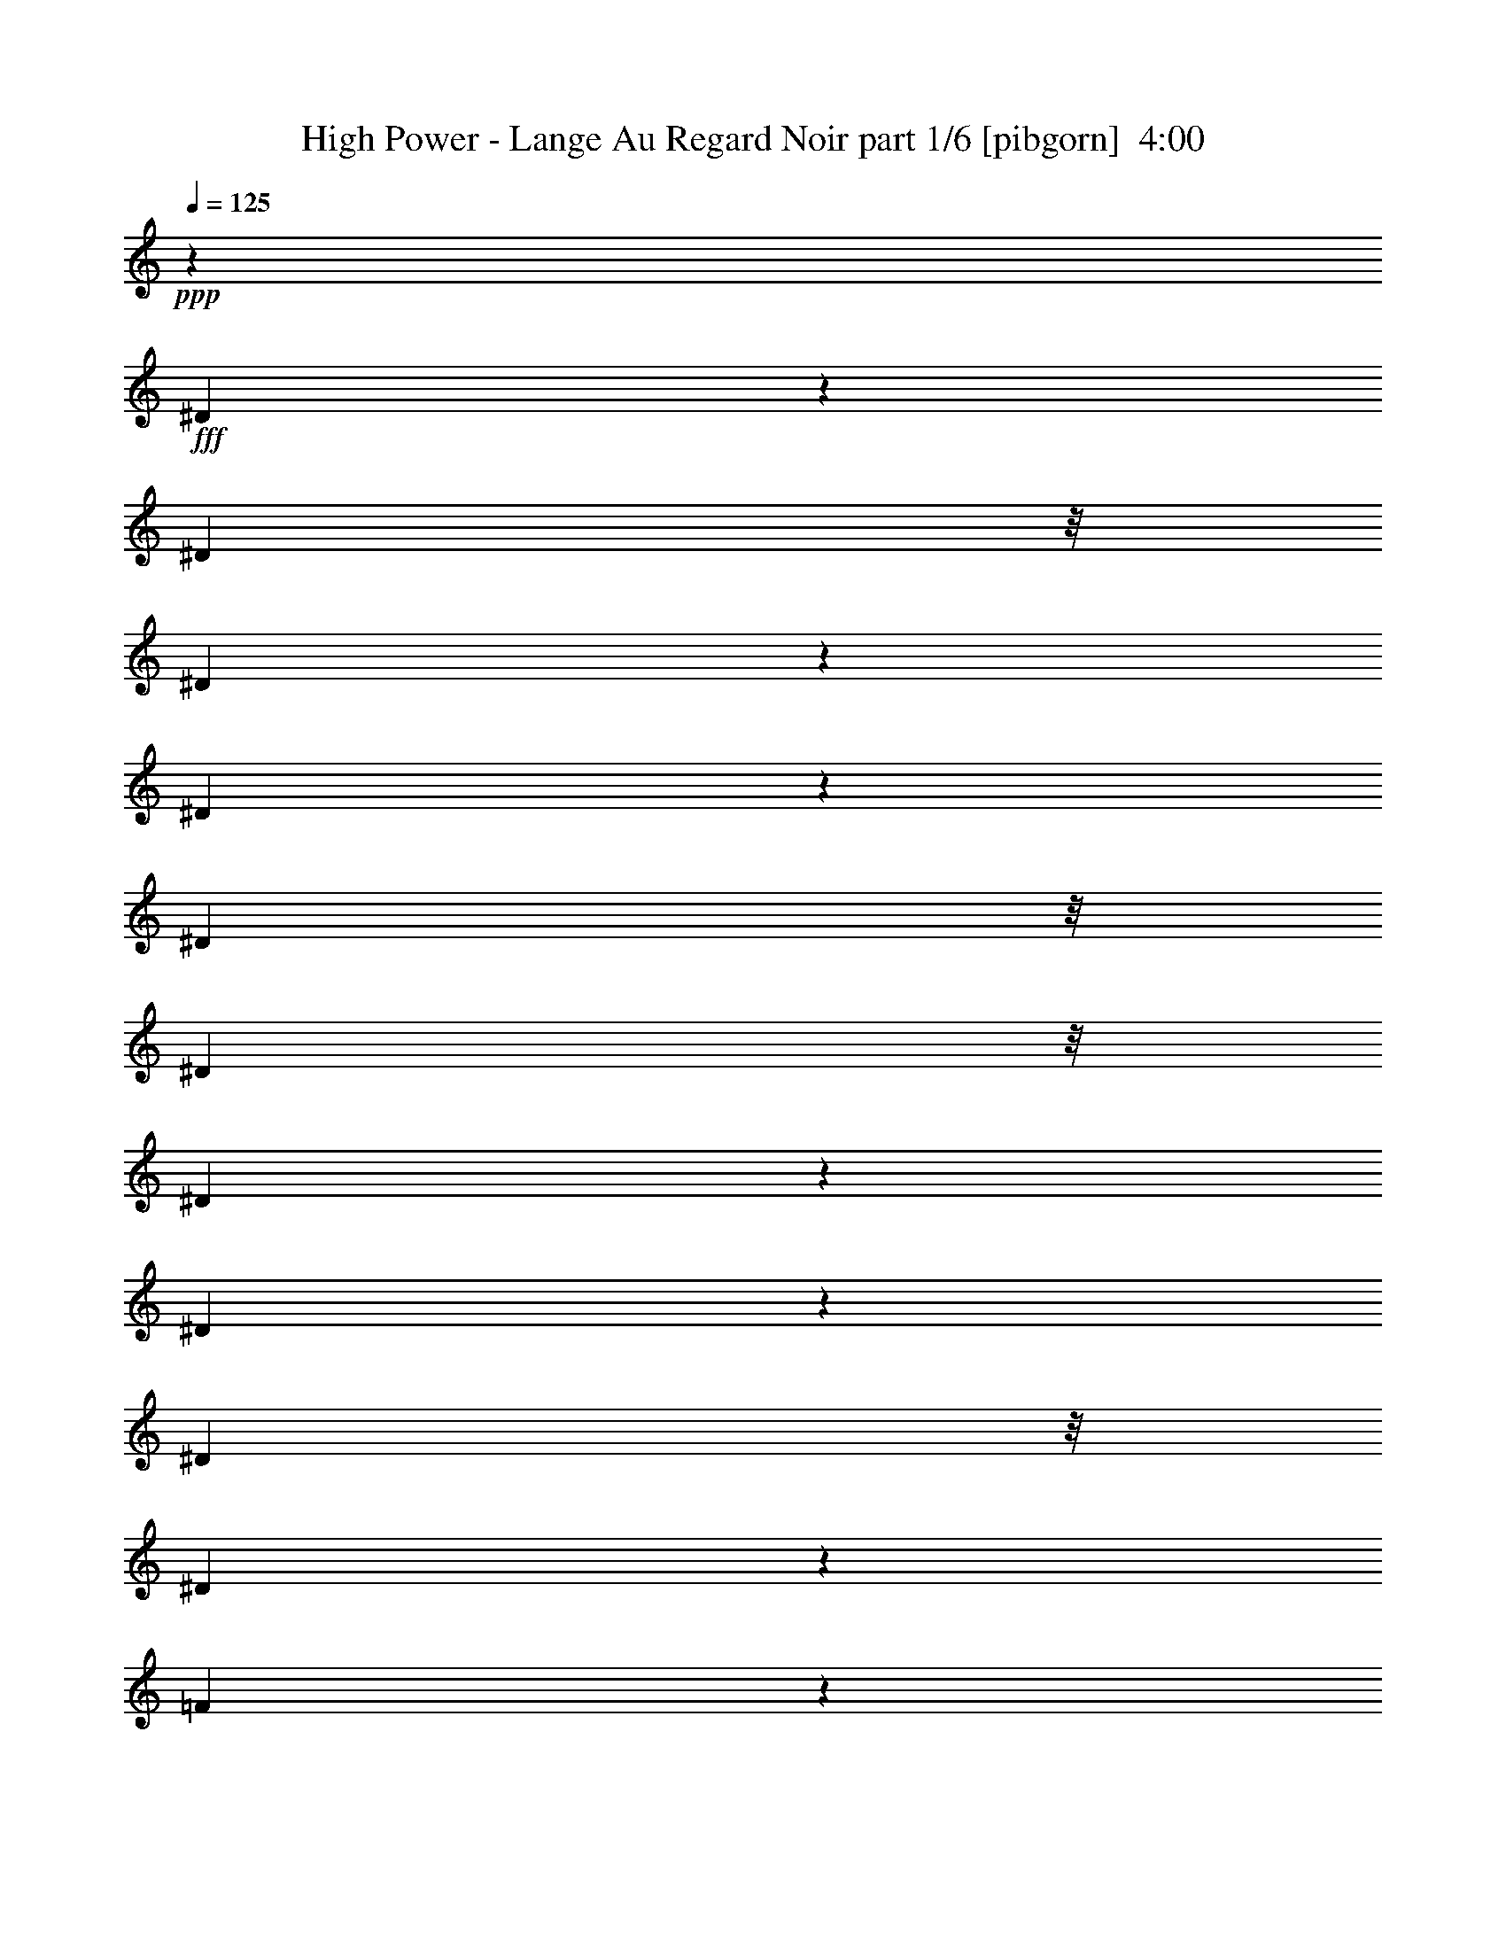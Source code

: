 % Produced with Bruzo's Transcoding Environment
% Transcribed by  Bruzo

X:1
T:  High Power - Lange Au Regard Noir part 1/6 [pibgorn]  4:00
Z: Transcribed with BruTE 64
L: 1/4
Q: 125
K: C
+ppp+
z18511/8000
+fff+
[^D3489/8000]
z2039/8000
[^D1889/8000]
z/8
[^D393/2000]
z267/2000
[^D983/2000]
z399/2000
[^D1889/8000]
z/8
[^D1639/8000]
z/8
[^D469/2000]
z1013/8000
[^D3487/8000]
z1021/4000
[^D1889/8000]
z/8
[^D7569/8000]
z4599/2000
[=F901/2000]
z481/2000
[=F197/1000]
z133/1000
[=F1889/8000]
z/8
[=F3547/8000]
z1981/8000
[=F1639/8000]
z/8
[=F47/200]
z1009/8000
[=F1889/8000]
z/8
[=G801/4000]
z519/4000
[=F6481/4000]
z18531/8000
[^D2853/8000]
z/8
[^D1301/4000]
z/8
[^D1257/4000]
z17/125
[^D713/2000]
z/8
[^D8/25]
z521/4000
[^D963/4000]
[^D127/500]
z3497/8000
[^D7503/8000]
z9231/4000
[=G1269/4000]
z133/1000
[=G2853/8000]
z/8
[=G7083/8000]
z303/320
[=F713/2000]
z/8
[^D2573/8000]
z103/800
[=G397/800]
z871/2000
[=F629/2000]
z543/4000
[^D713/2000]
z/8
[=C1781/4000]
z2319/1000
[^D1889/8000]
z/8
[^D1559/8000]
z27/200
[^D1889/8000]
z/8
[^D3531/8000]
z1997/8000
[^D189/800]
z/8
[^D1613/8000]
z513/4000
[^D1889/8000]
z/8
[^D317/1600]
z527/4000
[^D3723/4000]
z26937/8000
[=F1563/8000]
z269/2000
[=F1889/8000]
z/8
[=F1639/8000]
z/8
[=F477/1000]
z/8
[=F79/400]
z1059/8000
[=F1889/8000]
z/8
[=F97/500]
z1087/8000
[=G1889/8000]
z/8
[=F939/500]
z2509/1000
[^A,713/2000]
z/8
[^D161/500]
z513/4000
[^D1487/4000]
z4481/8000
[^D2519/8000]
z1083/8000
[^D963/4000]
[^D963/4000]
[^D513/1600]
z1037/8000
[^D2853/8000]
z/8
[^D419/2000]
[^D963/4000]
[^D877/2000]
z11401/8000
[=C2599/8000]
z1003/8000
[^D963/4000]
[^D419/2000]
[^D963/4000]
[^D963/4000]
[^D3543/8000]
z397/1600
[=C1927/8000]
[=C647/2000]
z507/4000
[=C1301/4000]
z/8
[^d923/1000]
z301/320
[^d299/320]
z3717/4000
[^d3783/4000]
z1773/2000
[^d463/500]
z7501/8000
[^d7499/8000]
z741/800
[^d709/800]
z7569/8000
[^d7431/8000]
z3739/4000
[^d3761/4000]
z3693/4000
[^d3557/4000]
z1509/1600
[^d1491/1600]
z3727/4000
[^d3773/4000]
z7113/8000
[^d7387/8000]
z7521/8000
[^d7479/8000]
z743/800
[^d757/800]
z7089/8000
[^d7411/8000]
z8
z8
z16529/8000
[=D963/2000]
[=D3603/8000]
[=D879/2000]
z1969/4000
[=D1801/4000]
[=D963/2000]
[=G3603/8000]
[=D1501/1600]
z12957/4000
[=D3603/8000]
[=D3483/8000]
z3971/8000
[=G1801/4000]
[=G963/2000]
[=G3603/8000]
[=G963/2000]
[=F89/100]
z521/160
[=D963/2000]
[=D1801/4000]
[=D437/1000]
z1979/4000
[=D3603/8000]
[=D963/2000]
[=G1801/4000]
[=D697/1600]
z5987/1600
[=F1801/4000]
[=F963/2000]
[=F1801/4000]
[=G1801/4000]
[=G3853/8000]
[=G1801/4000]
[=G4613/2000]
z1857/800
[=E963/2000]
[=E1801/4000]
[=E497/1000]
z3479/8000
[=E1801/4000]
[=E963/2000]
[=E11067/8000]
z5191/1600
[=G709/1600]
z3909/8000
[=G3603/8000]
[=G1801/4000]
[=F963/2000]
[^D1801/4000]
[^A,2733/2000]
z2609/800
[=D963/2000]
[=D3603/8000]
[=D791/1600]
z3499/8000
[=D1801/4000]
[=D963/2000]
[=G3603/8000]
[=D493/1000]
z1179/320
[=G3603/8000]
[=G1961/4000]
z923/1000
[=G1801/4000]
[=G3603/8000]
[=F18411/8000]
z8
z3499/2000
[=D1801/4000]
[=D963/2000]
[=D71/160]
z781/1600
[=D1801/4000]
[=D1801/4000]
[=G963/2000]
[=D7539/8000]
z25881/8000
[=D1801/4000]
[=D3517/8000]
z3937/8000
[=G3603/8000]
[=G963/2000]
[=G1801/4000]
[=G1801/4000]
[=F1851/2000]
z813/250
[=D1801/4000]
[=D963/2000]
[=D353/800]
z157/320
[=D1801/4000]
[=D963/2000]
[=G1801/4000]
[=D3519/8000]
z29901/8000
[=F1801/4000]
[=F3603/8000]
[=F963/2000]
[=G1801/4000]
[=G963/2000]
[=G1801/4000]
[=G9243/4000]
z2317/1000
[=E3853/8000]
[=E1801/4000]
[=E3509/8000]
z789/1600
[=E1801/4000]
[=E3853/8000]
[=E111/80]
z12961/4000
[=G1789/4000]
z969/2000
[=G1801/4000]
[=G1801/4000]
[=F3853/8000]
[^D1801/4000]
[^A,2193/1600]
z26057/8000
[=D963/2000]
[=D1801/4000]
[=D3489/8000]
z1983/4000
[=D1801/4000]
[=D963/2000]
[=G1801/4000]
[=D1739/4000]
z14971/4000
[=G1801/4000]
[=G989/2000]
z7101/8000
[=G963/2000]
[=G1801/4000]
[=F3689/1600]
z8
z8
z8
z8
z8
z8
z8
z8
z8
z8
z8
z8
z8
z8
z8
z8
z8
z8
z8
z8
z12983/8000
[=D1801/4000]
[=D3853/8000]
[=D1781/4000]
z973/2000
[=D1801/4000]
[=D1801/4000]
[=G3853/8000]
[=D7551/8000]
z12809/4000
[=G1941/4000]
z3573/8000
[=G963/2000]
[=G1801/4000]
[=F963/2000]
[^D3603/8000]
[=D5509/4000]
z6501/2000
[=D1801/4000]
[=D963/2000]
[=D1771/4000]
z489/1000
[=D3603/8000]
[=D1801/4000]
[=G963/2000]
[=D3531/8000]
z29889/8000
[=F1801/4000]
[=F3727/4000]
[=G3603/8000]
[=G963/2000]
[=G1801/4000]
[=G9249/4000]
z4631/2000
[=E3727/4000]
[=E3603/8000]
[=E963/2000]
[=E1801/4000]
[=E963/2000]
[=E11113/8000]
z25909/8000
[=G3591/8000]
z1807/4000
[=G963/4000]
[=G963/4000]
[=G1801/4000]
[=F963/2000]
[^D1801/4000]
[^A,5489/4000]
z6511/2000
[=D963/2000]
[=D111/125]
z3953/8000
[=D1801/4000]
[=D963/2000]
[=G3603/8000]
[=D349/800]
z29929/8000
[=G3603/8000]
[=G3727/4000]
[=G1801/4000]
[=G963/2000]
[=G3603/8000]
[=F18457/8000]
z9269/2000
[^D963/2000]
[^D893/2000]
z1941/4000
[=C1801/4000]
[^D1927/8000]
[=C419/2000]
[^D7413/8000]
z8183/1600
[=F1801/4000]
[=F3603/8000]
[=G963/2000]
[=D6507/2000]
z3649/2000
[^D963/2000]
[^D118/125]
z14561/8000
[^D3853/8000]
[^D1801/4000]
[^D1373/1000]
z11379/8000
[=C1801/2000]
[^D1491/1600]
[^A,11231/4000]
z1601/500
[^D963/2000]
[^D883/2000]
z3923/8000
[=C1801/4000]
[^D963/4000]
[=C963/4000]
[^D7123/8000]
z10239/2000
[=F1801/4000]
[=F963/2000]
[=G1801/4000]
[=F6497/2000]
z14887/8000
[^D1801/4000]
[^D7511/8000]
z7301/4000
[^D963/2000]
[^D1801/4000]
[^D1491/1600]
[=G1801/4000]
[=G963/4000]
[=G7461/8000]
z59/8

X:2
T:  High Power - Lange Au Regard Noir part 2/6 [horn]  4:00
Z: Transcribed with BruTE 64
L: 1/4
Q: 125
K: C
+ppp+
z8
z8
z8
z8
z8
z8
z8
z8
z27443/4000
+f+
[=G,3557/4000=D3557/4000]
z1509/1600
[=G,1491/1600=D1491/1600]
z3727/4000
[=G,3773/4000=D3773/4000]
z7113/8000
[=G,7387/8000=D7387/8000]
z7521/8000
[=G,7479/8000=D7479/8000]
z743/800
[=G,757/800=D757/800]
z7089/8000
[=G,7411/8000=D7411/8000]
z3749/4000
[=G,3751/4000=D3751/4000]
z7407/8000
[=G,7093/8000=D7093/8000]
z1513/1600
[=G,1487/1600=D1487/1600]
z3737/4000
[=G,3763/4000=D3763/4000]
z7383/8000
[=G,7117/8000=D7117/8000]
z3771/4000
[=G,3729/4000=D3729/4000]
z7451/8000
[=G,7549/8000=D7549/8000]
z7109/8000
[=G,7391/8000=D7391/8000]
z3759/4000
[=G,3741/4000=D3741/4000]
z7427/8000
+ff+
[=G,18511/8000=D18511/8000]
[^A,3727/4000=F3727/4000]
[=C18511/8000=F18511/8000]
[=C3603/8000=G3603/8000]
[=C1801/4000=G1801/4000]
[=C3727/4000=G3727/4000=c3727/4000]
[=G,18511/8000=D18511/8000]
[^A,1491/1600=F1491/1600]
[=C18511/8000=F18511/8000]
[=C963/2000=G963/2000]
[=C1801/4000=G1801/4000]
[=C3727/4000=G3727/4000]
[=G,18511/8000=D18511/8000]
[^A,1491/1600=F1491/1600]
[=C18511/8000=F18511/8000]
[=C1801/4000=G1801/4000]
[=C963/2000=G963/2000]
[=C1441/1600=G1441/1600=c1441/1600]
[=G,1851/800=D1851/800]
[^A,1491/1600=F1491/1600]
[=C18511/8000=F18511/8000]
[=C963/2000=G963/2000]
[=C1801/4000=G1801/4000]
[=C1491/1600=G1491/1600]
[=C18511/8000=G18511/8000]
[^D3727/4000^A3727/4000]
[^A,18511/8000=F18511/8000]
[=F1801/4000=c1801/4000]
[=F963/2000=c963/2000]
[=G1441/1600=d1441/1600]
[=C18511/8000=G18511/8000]
[^D3727/4000^A3727/4000]
[^A,18511/8000=F18511/8000]
[=F963/2000=c963/2000]
[=F3603/8000=c3603/8000]
[=F3727/4000=c3727/4000]
[=G,18511/8000=D18511/8000]
[^A,3727/4000=F3727/4000]
[=C18511/8000=F18511/8000]
[=C3603/8000=G3603/8000]
[=C963/2000=G963/2000]
[=C1801/2000=G1801/2000=c1801/2000]
[=G,18761/8000=D18761/8000]
[^A,1441/1600=F1441/1600]
[=C18511/8000=F18511/8000]
[=C963/2000=G963/2000]
[=C1801/4000=G1801/4000]
[=C3727/4000=G3727/4000]
[=C7373/2000=G7373/2000]
z14947/4000
[=G,18511/8000=D18511/8000]
[^A,1801/2000=F1801/2000]
[=C18511/8000=F18511/8000]
[=C963/2000=G963/2000]
[=C1801/4000=G1801/4000]
[=C1491/1600=G1491/1600=c1491/1600]
[=G,18511/8000=D18511/8000]
[^A,3727/4000=F3727/4000]
[=C18511/8000=F18511/8000]
[=C1801/4000=G1801/4000]
[=C963/2000=G963/2000]
[=C1491/1600=G1491/1600]
[=G,18511/8000=D18511/8000]
[^A,3727/4000=F3727/4000]
[=C18511/8000=F18511/8000]
[=C1801/4000=G1801/4000]
[=C3603/8000=G3603/8000]
[=C3727/4000=G3727/4000=c3727/4000]
[=G,18511/8000=D18511/8000]
[^A,3727/4000=F3727/4000]
[=C18511/8000=F18511/8000]
[=C3853/8000=G3853/8000]
[=C1801/4000=G1801/4000]
[=C3727/4000=G3727/4000]
[=C18511/8000=G18511/8000]
[^D1491/1600^A1491/1600]
[^A,18511/8000=F18511/8000]
[=F1801/4000=c1801/4000]
[=F1801/4000=c1801/4000]
[=G3727/4000=d3727/4000]
[=C18511/8000=G18511/8000]
[^D1491/1600^A1491/1600]
[^A,18511/8000=F18511/8000]
[=F963/2000=c963/2000]
[=F1801/4000=c1801/4000]
[=F1491/1600=c1491/1600]
[=G,18511/8000=D18511/8000]
[^A,3727/4000=F3727/4000]
[=C18511/8000=F18511/8000]
[=C1801/4000=G1801/4000]
[=C963/2000=G963/2000]
[=C1441/1600=G1441/1600=c1441/1600]
[=G,18511/8000=D18511/8000]
[^A,3727/4000=F3727/4000]
[=C18511/8000=F18511/8000]
[=C963/2000=G963/2000]
[=C1801/4000=G1801/4000]
[=C1491/1600=G1491/1600]
[=C1181/320=G1181/320]
z8
z8
z8
z26269/4000
[=D3731/4000]
z8
z8
z8
z8
z8
z8
z8
z8
z8
z46411/8000
+pp+
[=D7089/8000]
z8
z8
z8
z8
z8
z43381/8000
+ff+
[=G,18511/8000=D18511/8000]
[^A,1801/2000=F1801/2000]
[=C18511/8000=F18511/8000]
[=C3853/8000=G3853/8000]
[=C1801/4000=G1801/4000]
[=C3727/4000=G3727/4000=c3727/4000]
[=G,18511/8000=D18511/8000]
[^A,1491/1600=F1491/1600]
[=C18511/8000=F18511/8000]
[=C1801/4000=G1801/4000]
[=C963/2000=G963/2000]
[=C3727/4000=G3727/4000]
[=G,18511/8000=D18511/8000]
[^A,1441/1600=F1441/1600]
[=C18761/8000=F18761/8000]
[=C1801/4000=G1801/4000]
[=C1801/4000=G1801/4000]
[=C1491/1600=G1491/1600=c1491/1600]
[=G,18511/8000=D18511/8000]
[^A,3727/4000=F3727/4000]
[=C18511/8000=F18511/8000]
[=C1801/4000=G1801/4000]
[=C963/2000=G963/2000]
[=C1491/1600=G1491/1600]
[=C18511/8000=G18511/8000]
[^D3727/4000^A3727/4000]
[^A,18511/8000=F18511/8000]
[=F1801/4000=c1801/4000]
[=F3603/8000=c3603/8000]
[=G3727/4000=d3727/4000]
[=C18511/8000=G18511/8000]
[^D3727/4000^A3727/4000]
[^A,18511/8000=F18511/8000]
[=F963/2000=c963/2000]
[=F3603/8000=c3603/8000]
[=F3727/4000=c3727/4000]
[=G,18511/8000=D18511/8000]
[^A,3727/4000=F3727/4000]
[=C18511/8000=F18511/8000]
[=C3603/8000=G3603/8000]
[=C1801/4000=G1801/4000]
[=C3727/4000=G3727/4000=c3727/4000]
[=G,18511/8000=D18511/8000]
[^A,1491/1600=F1491/1600]
[=C18511/8000=F18511/8000]
[=C963/2000=G963/2000]
[=C1801/4000=G1801/4000]
[=G1873/2000]
z8
z8
z8
z8
z8
z8
z8
z85/16

X:3
T:  High Power - Lange Au Regard Noir part 3/6 [flute]  4:00
Z: Transcribed with BruTE 64
L: 1/4
Q: 125
K: C
+ppp+
z8
z8
z8
z8
z8
z8
z8
z8
z27443/4000
+mp+
[=G3557/4000]
z1509/1600
[=G1491/1600]
z3727/4000
[=G3773/4000]
z7113/8000
[=G7387/8000]
z7521/8000
[=G7479/8000]
z743/800
[=G757/800]
z7089/8000
[=G7411/8000]
z3749/4000
[=G3751/4000]
z7407/8000
[=G7093/8000]
z1513/1600
[=G1487/1600]
z3737/4000
[=G3763/4000]
z7383/8000
[=G7117/8000]
z3771/4000
[=G3729/4000]
z7451/8000
[=G7549/8000]
z7109/8000
[=G7391/8000]
z3759/4000
[=G3741/4000]
z7427/8000
+mf+
[=G18511/8000]
[^A3727/4000]
[=A18511/8000]
[=c3603/8000]
[=c1801/4000]
[=f3727/4000]
[=G18511/8000]
[^A1491/1600]
[=A18511/8000]
[=c963/2000]
[=c1801/4000]
[=d3727/4000]
[=G18511/8000]
[^A1491/1600]
[=A18511/8000]
[=c1801/4000]
[=c963/2000]
[=f1441/1600]
[=G1851/800]
[^A1491/1600]
[=A18511/8000]
[=c963/2000]
[=c1801/4000]
[=d1491/1600]
[=c18511/8000]
[^d3727/4000]
[^A18511/8000]
[=f1801/4000]
[=f963/2000]
[=g1441/1600]
[=c18511/8000]
[^d3727/4000]
[^A18511/8000]
[=f963/2000]
[=f3603/8000]
[=f3727/4000]
[=G18511/8000]
[^A3727/4000]
[=A18511/8000]
[=c3603/8000]
[=c963/2000]
[=f1801/2000]
[=G18761/8000]
[^A1441/1600]
[=A18511/8000]
[=c963/2000]
[=c1801/4000]
[=d3727/4000]
[=c7373/2000]
z14947/4000
[=G18511/8000]
[^A1801/2000]
[=A18511/8000]
[=c963/2000]
[=c1801/4000]
[=f1491/1600]
[=G18511/8000]
[^A3727/4000]
[=A18511/8000]
[=c1801/4000]
[=c963/2000]
[=d1491/1600]
[=G18511/8000]
[^A3727/4000]
[=A18511/8000]
[=c1801/4000]
[=c3603/8000]
[=f3727/4000]
[=G18511/8000]
[^A3727/4000]
[=A18511/8000]
[=c3853/8000]
[=c1801/4000]
[=d3727/4000]
[=c18511/8000]
[^d1491/1600]
[^A18511/8000]
[=f1801/4000]
[=f1801/4000]
[=g3727/4000]
[=c18511/8000]
[^d1491/1600]
[^A18511/8000]
[=f963/2000]
[=f1801/4000]
[=f1491/1600]
[=G18511/8000]
[^A3727/4000]
[=A18511/8000]
[=c1801/4000]
[=c963/2000]
[=f1441/1600]
[=G18511/8000]
[^A3727/4000]
[=A18511/8000]
[=c963/2000]
[=c1801/4000]
[=d1491/1600]
[=c1181/320]
z8
z8
z8
z26269/4000
[=G691/500]
[=A,963/2000]
[^A,3603/8000]
[=G,22363/8000]
[=A,1801/4000]
[^A,1801/4000]
[=G,22363/8000]
[=A,3603/8000]
[^A,963/2000]
[=F3727/4000]
[=A,1801/4000]
[^A,3603/8000]
[^D3727/4000]
[=A,963/2000]
[^A,1801/4000]
[=D22113/8000]
[=A,3853/8000]
[^A,1801/4000]
[=G,22363/8000]
[=A,1801/4000]
[^A,963/2000]
[=G,11057/4000]
[=A,1801/4000]
[^A,963/2000]
[=F3727/4000]
[=A,3603/8000]
[^A,1801/4000]
[^D3727/4000]
[=A,963/2000]
[^A,3603/8000]
[=D22363/8000]
[=A1801/4000]
[^A1801/4000]
[^d963/2000]
[=d18511/8000]
[=A3603/8000]
[^A963/2000]
[=f1801/4000]
[=e18511/8000]
[=A1801/4000]
[^A963/2000]
[=g3603/8000]
[=f5653/4000]
[=c1441/1600]
[^A963/2000]
[=A1801/4000]
[=G22363/8000]
[=A1801/4000]
[^A3603/8000]
[^d963/2000]
[=d18511/8000]
[=A1801/4000]
[^A963/2000]
[=f1801/4000]
[=e18511/8000]
[=A3853/8000]
[^A1801/4000]
[=g1801/4000]
[=f11307/8000]
[=c1801/2000]
[^A963/2000]
[=A1801/4000]
[=G18511/8000]
[=G14909/8000]
[^c1491/1600]
[^f1801/4000]
[=g963/2000]
[^d1117/8000]
[=c'171/1000]
[=b1117/8000]
[^g1117/8000]
[^d171/1000]
[^c1117/8000]
[=d171/1000]
[^a1117/8000]
[=a1367/8000]
[^g559/4000]
[=f1367/8000]
[=A559/4000]
[^c5193/1600]
[=g963/4000]
[^a419/2000]
[=g963/4000]
[=f963/4000]
[=g1927/8000]
[=f419/2000]
[=f963/4000]
[^g963/4000]
[=f419/2000]
[=f963/4000]
[^d963/4000]
[^d963/4000]
[^A419/2000]
[^d963/4000]
[=g1927/8000]
[=g419/2000]
[=c963/2000]
[^A3727/4000]
[=f1441/1600]
[=e3727/4000]
[=d963/4000]
[^d963/4000]
[=g419/2000]
[^d963/4000]
[=c1491/1600]
[^d3727/4000]
[=d1441/1600]
[=a3727/4000]
[=c'3727/4000]
[=b1491/1600]
[^d3727/4000]
[=d1491/1600]
[^g1801/2000]
[=g3727/4000]
[^d1491/1600]
[=g1801/4000]
[=g963/4000]
[^d963/4000]
[=c'963/4000]
[^d419/2000]
[=d14909/8000]
[^g559/4000]
[=g1367/8000]
[^d1117/8000]
[=g963/4000]
[^d1927/8000]
[=d691/500]
[=c'1491/1600]
[=b3727/4000]
[^g1801/2000]
[=g1491/1600]
[=f3727/4000]
[=e1491/1600]
[^d1801/4000]
[^d963/2000]
[=d1801/2000]
[^g1491/1600]
[=g3727/4000]
[^f1491/1600]
[=g20437/8000]
[=G419/2000]
[=A963/4000]
[^A963/4000]
[=d419/2000]
[^A963/4000]
[=A1491/1600]
[^d3727/4000]
[=d3727/4000]
[=a1441/1600]
[=a3727/4000]
[=d1491/1600]
[=d3727/4000]
[=c'963/4000]
[=d419/2000]
[^d1889/8000]
[=a1963/8000^d1963/8000]
[=d1491/1600]
[^a1801/2000]
[=a3727/4000]
[^d1491/1600]
[=d3727/4000]
[=c14659/8000]
[=C14891/8000]
z22381/8000
[=G18511/8000]
[^A1801/2000]
[=A18511/8000]
[=c3853/8000]
[=c1801/4000]
[=f3727/4000]
[=G18511/8000]
[^A1491/1600]
[=A18511/8000]
[=c1801/4000]
[=c963/2000]
[=d3727/4000]
[=G18511/8000]
[^A1441/1600]
[=A18761/8000]
[=c1801/4000]
[=c1801/4000]
[=f1491/1600]
[=G18511/8000]
[^A3727/4000]
[=A18511/8000]
[=c1801/4000]
[=c963/2000]
[=d1491/1600]
[=c18511/8000]
[^d3727/4000]
[^A18511/8000]
[=f1801/4000]
[=f3603/8000]
[=g3727/4000]
[=c18511/8000]
[^d3727/4000]
[^A18511/8000]
[=f963/2000]
[=f3603/8000]
[=f3727/4000]
[=G18511/8000]
[^A3727/4000]
[=A18511/8000]
[=c3603/8000]
[=c1801/4000]
[=f3727/4000]
[=G18511/8000]
[^A1491/1600]
[=A18511/8000]
[=c963/2000]
[=c1801/4000]
[=d1873/2000]
z8
z8
z8
z8
z8
z8
z8
z85/16

X:4
T:  High Power - Lange Au Regard Noir part 4/6 [lute]  4:00
Z: Transcribed with BruTE 64
L: 1/4
Q: 125
K: C
+ppp+
+ff+
[=F1071/8000=G1071/8000=c1071/8000=d1071/8000=f1071/8000=g1071/8000]
z6383/8000
[^A,3603/8000=F3603/8000^A3603/8000]
[=A,963/2000=E963/2000=A963/2000]
[=C11119/2000=G11119/2000=c11119/2000]
[=F,1441/1600=C1441/1600=F1441/1600]
[^A,963/2000=F963/2000^A963/2000]
[=A,1801/4000=E1801/4000=A1801/4000]
[^A,11119/2000=F11119/2000^A11119/2000]
[=F,3603/8000=C3603/8000=F3603/8000]
[=F,963/2000=C963/2000=F963/2000]
[^A,1801/4000=F1801/4000^A1801/4000]
[=A,963/2000=E963/2000=A963/2000]
[=F,44477/8000=C44477/8000=F44477/8000]
[=F,1801/4000=C1801/4000=F1801/4000]
[^D873/2000^A873/2000^d873/2000]
z1981/4000
[=C48079/8000=G48079/8000=c48079/8000]
[=F,963/2000=C963/2000=F963/2000]
[=F,1801/4000=C1801/4000=F1801/4000]
[^A,1801/4000=F1801/4000^A1801/4000]
[=A,963/2000=E963/2000=A963/2000]
[=C44477/8000=G44477/8000=c44477/8000]
[=F,3727/4000=C3727/4000=F3727/4000]
[^A,1801/4000=F1801/4000^A1801/4000]
[=A,3603/8000=E3603/8000=A3603/8000]
[^A,11119/2000=F11119/2000^A11119/2000]
[=F,963/2000=C963/2000=F963/2000]
[=F,1801/4000=C1801/4000=F1801/4000]
[^A,3603/8000=F3603/8000^A3603/8000]
[=A,963/2000=E963/2000=A963/2000]
[=F,11119/2000=C11119/2000=F11119/2000]
[=F,1801/4000=C1801/4000=F1801/4000]
[^D247/500^A247/500^d247/500]
z3503/8000
[=C7497/8000=G7497/8000=c7497/8000]
z1827/1000
[=G,18761/8000=D18761/8000=G18761/8000]
[^A,1801/2000=F1801/2000^A1801/2000]
[=C18511/8000=F18511/8000=A18511/8000]
[=C3853/8000=G3853/8000=c3853/8000]
[=C1801/4000=G1801/4000=c1801/4000]
[=C3727/4000=G3727/4000=d3727/4000]
[=G,18511/8000=D18511/8000=G18511/8000]
[^A,1491/1600=F1491/1600^A1491/1600]
[=C18511/8000=F18511/8000=A18511/8000]
[=C1801/4000=G1801/4000=c1801/4000]
[=C963/2000=G963/2000=c963/2000]
[=C3727/4000=G3727/4000=c3727/4000=f3727/4000]
[=G,18511/8000=D18511/8000=G18511/8000]
[^A,1441/1600=F1441/1600^A1441/1600]
[=C18511/8000=F18511/8000=A18511/8000]
[=C963/2000=G963/2000=c963/2000]
[=C1801/4000=G1801/4000=c1801/4000]
[=C3727/4000=G3727/4000=d3727/4000]
[=G,18511/8000=D18511/8000=G18511/8000]
[^A,1491/1600=F1491/1600^A1491/1600]
[=C18511/8000=F18511/8000=A18511/8000]
[=C1801/4000=G1801/4000=c1801/4000]
[=C963/2000=G963/2000=c963/2000]
[=C1491/1600=G1491/1600=c1491/1600=f1491/1600]
[=G,18511/8000=D18511/8000=G18511/8000]
[^A,1801/2000=F1801/2000^A1801/2000]
[=C18761/8000=F18761/8000=A18761/8000]
[=C1801/4000=G1801/4000=c1801/4000]
[=C1801/4000=G1801/4000=c1801/4000]
[=C1491/1600=G1491/1600=d1491/1600]
[=G,18511/8000=D18511/8000=G18511/8000]
[^A,3727/4000=F3727/4000^A3727/4000]
[=C18511/8000=F18511/8000=A18511/8000]
[=C1801/4000=G1801/4000=c1801/4000]
[=C3853/8000=G3853/8000=c3853/8000]
[=C3727/4000=G3727/4000=d3727/4000]
[=G,18511/8000=D18511/8000=G18511/8000]
[^A,3727/4000=F3727/4000^A3727/4000]
[=C18511/8000=F18511/8000=A18511/8000]
[=C3603/8000=G3603/8000=c3603/8000]
[=C1801/4000=G1801/4000=c1801/4000]
[=C3727/4000=G3727/4000=c3727/4000=f3727/4000]
[=G,18511/8000=D18511/8000=G18511/8000]
[^A,1491/1600=F1491/1600^A1491/1600]
[=C18511/8000=F18511/8000=A18511/8000]
[=C963/2000=G963/2000=c963/2000]
[=C1801/4000=G1801/4000=c1801/4000]
[=C3727/4000=G3727/4000=d3727/4000]
[=G,18511/8000=D18511/8000=G18511/8000]
[^A,1491/1600=F1491/1600^A1491/1600]
[=C18511/8000=F18511/8000=A18511/8000]
[=C1801/4000=G1801/4000=c1801/4000]
[=C963/2000=G963/2000=c963/2000]
[=C1441/1600=G1441/1600=c1441/1600=f1441/1600]
[=G,1851/800=D1851/800=G1851/800]
[^A,1491/1600=F1491/1600^A1491/1600]
[=C18511/8000=F18511/8000=A18511/8000]
[=C963/2000=G963/2000=c963/2000]
[=C1801/4000=G1801/4000=c1801/4000]
[=C1491/1600=G1491/1600=d1491/1600]
[=C18511/8000=G18511/8000=c18511/8000]
[^D3727/4000^A3727/4000^d3727/4000]
[^A,18511/8000=F18511/8000^A18511/8000]
[=F1801/4000=c1801/4000=f1801/4000]
[=F963/2000=c963/2000=f963/2000]
[=G1441/1600=d1441/1600=g1441/1600]
[=C18511/8000=G18511/8000=c18511/8000]
[^D3727/4000^A3727/4000^d3727/4000]
[^A,18511/8000=F18511/8000^A18511/8000]
[=F963/2000=c963/2000=f963/2000]
[=F3603/8000=c3603/8000=f3603/8000]
[=F3727/4000=c3727/4000=f3727/4000]
[=G,18511/8000=D18511/8000=G18511/8000]
[^A,3727/4000=F3727/4000^A3727/4000]
[=C18511/8000=F18511/8000=A18511/8000]
[=C3603/8000=G3603/8000=c3603/8000]
[=C963/2000=G963/2000=c963/2000]
[=C1801/2000=G1801/2000=c1801/2000=f1801/2000]
[=G,18761/8000=D18761/8000=G18761/8000]
[^A,1441/1600=F1441/1600^A1441/1600]
[=C18511/8000=F18511/8000=A18511/8000]
[=C963/2000=G963/2000=c963/2000]
[=C1801/4000=G1801/4000=c1801/4000]
[=C3727/4000=G3727/4000=d3727/4000]
[=C7373/2000=G7373/2000=c7373/2000]
z14947/4000
[=G,18511/8000=D18511/8000=G18511/8000]
[^A,1801/2000=F1801/2000^A1801/2000]
[=C18511/8000=F18511/8000=A18511/8000]
[=C963/2000=G963/2000=c963/2000]
[=C1801/4000=G1801/4000=c1801/4000]
[=C1491/1600=G1491/1600=c1491/1600=f1491/1600]
[=G,18511/8000=D18511/8000=G18511/8000]
[^A,3727/4000=F3727/4000^A3727/4000]
[=C18511/8000=F18511/8000=A18511/8000]
[=C1801/4000=G1801/4000=c1801/4000]
[=C963/2000=G963/2000=c963/2000]
[=C1491/1600=G1491/1600=d1491/1600]
[=G,18511/8000=D18511/8000=G18511/8000]
[^A,3727/4000=F3727/4000^A3727/4000]
[=C18511/8000=F18511/8000=A18511/8000]
[=C1801/4000=G1801/4000=c1801/4000]
[=C3603/8000=G3603/8000=c3603/8000]
[=C3727/4000=G3727/4000=c3727/4000=f3727/4000]
[=G,18511/8000=D18511/8000=G18511/8000]
[^A,3727/4000=F3727/4000^A3727/4000]
[=C18511/8000=F18511/8000=A18511/8000]
[=C3853/8000=G3853/8000=c3853/8000]
[=C1801/4000=G1801/4000=c1801/4000]
[=C3727/4000=G3727/4000=d3727/4000]
[=C18511/8000=G18511/8000=c18511/8000]
[^D1491/1600^A1491/1600^d1491/1600]
[^A,18511/8000=F18511/8000^A18511/8000]
[=F1801/4000=c1801/4000=f1801/4000]
[=F1801/4000=c1801/4000=f1801/4000]
[=G3727/4000=d3727/4000=g3727/4000]
[=C18511/8000=G18511/8000=c18511/8000]
[^D1491/1600^A1491/1600^d1491/1600]
[^A,18511/8000=F18511/8000^A18511/8000]
[=F963/2000=c963/2000=f963/2000]
[=F1801/4000=c1801/4000=f1801/4000]
[=F1491/1600=c1491/1600=f1491/1600]
[=G,18511/8000=D18511/8000=G18511/8000]
[^A,3727/4000=F3727/4000^A3727/4000]
[=C18511/8000=F18511/8000=A18511/8000]
[=C1801/4000=G1801/4000=c1801/4000]
[=C963/2000=G963/2000=c963/2000]
[=C1441/1600=G1441/1600=c1441/1600=f1441/1600]
[=G,18511/8000=D18511/8000=G18511/8000]
[^A,3727/4000=F3727/4000^A3727/4000]
[=C18511/8000=F18511/8000=A18511/8000]
[=C963/2000=G963/2000=c963/2000]
[=C1801/4000=G1801/4000=c1801/4000]
[=C1491/1600=G1491/1600=d1491/1600]
[=C1181/320=G1181/320=c1181/320]
z18553/8000
[=A,3853/8000]
[^A,1801/4000]
[=D1801/4000]
[=G,963/2000]
[=G,1801/4000]
[=D3853/8000]
[=G,1801/4000]
[=G,1801/4000]
[=A,963/2000]
[^A,1801/4000]
[^D3853/8000]
[=G,1801/4000]
[=G,963/2000]
[^D1801/4000]
[=G,1801/4000]
[=G,3853/8000]
[=A,1801/4000]
[^A,963/2000]
[=F1801/4000]
[=G,1801/4000]
[=A,3853/8000]
[^A,1801/4000]
[^D963/2000]
[=G,1801/4000]
[=A,1801/4000]
[^A,3853/8000]
[=D1801/4000]
[=G,963/2000]
[=G,1801/4000]
[=D1801/4000]
[=G,3853/8000]
[=G,1801/4000]
[=A,963/2000]
[^A,1801/4000]
[=D963/2000=G963/2000]
[=G,3603/8000]
[=G,1801/4000]
[=D963/2000=G963/2000]
[=G,1801/4000]
[=G,963/2000]
[=A,3603/8000]
[^A,1801/4000]
[^D963/2000^A963/2000]
[=G,1801/4000]
[=G,963/2000]
[^D3603/8000^A3603/8000]
[=G,1801/4000]
[=G,963/2000]
[=A,1801/4000]
[^A,963/2000]
[=F3603/8000=c3603/8000]
[=G,1801/4000]
[=A,963/2000]
[^A,1801/4000]
[^D963/2000^A963/2000]
[=G,3603/8000]
[=A,963/2000]
[^A,1801/4000]
[=D1801/4000=G1801/4000]
[=G,963/2000]
[=G,3603/8000]
[=D963/2000=G963/2000]
[=G,1801/4000]
[=G,1801/4000]
[=A,963/2000]
[^A,3603/8000]
[=D963/2000=G963/2000]
[=G,1801/4000]
[=G,1801/4000]
[=D963/2000=G963/2000]
[=G,3603/8000]
[=G,963/2000]
[=A,1801/4000]
[^A,1801/4000]
[^D963/2000^A963/2000]
[=G,3603/8000]
[=G,963/2000]
[^D1801/4000^A1801/4000]
[=G,963/2000]
[=G,1801/4000]
[=A,3603/8000]
[^A,963/2000]
[=F1801/4000=c1801/4000]
[=G,963/2000]
[=A,1801/4000]
[^A,3603/8000]
[^D963/2000^A963/2000]
[=G,1801/4000]
[=A,963/2000]
[^A,1801/4000]
[=D3603/8000=G3603/8000]
[=G,963/2000]
[=G,1801/4000]
[=D963/2000=G963/2000]
[=G,1801/4000]
[=G,1801/4000]
[=A,3853/8000]
[^A,1801/4000]
[=D963/2000=G963/2000]
[=G,1801/4000]
[=G,963/2000]
[=D3603/8000=G3603/8000]
[=G,1801/4000]
[=G,963/2000]
[=A,1801/4000]
[^A,963/2000]
[^D3603/8000^A3603/8000]
[=G,1801/4000]
[=G,963/2000]
[^D1801/4000^A1801/4000]
[=G,963/2000]
[=G,3603/8000]
[=A,1801/4000]
[^A,963/2000]
[=F1801/4000=c1801/4000]
[=G,963/2000]
[=A,3603/8000]
[^A,1801/4000]
[^D963/2000^A963/2000]
[=G,1801/4000]
[=A,963/2000]
[^A,3603/8000]
[=D1801/4000=G1801/4000]
[=G,963/2000]
[=G,1801/4000]
[=D963/2000=G963/2000]
[=G,3603/8000]
[=G,963/2000]
[=A,1801/4000]
[^A,1801/4000]
[=D963/2000=G963/2000]
[=G,3603/8000]
[=G,963/2000]
[=D1801/4000=G1801/4000]
[=G,1801/4000]
[=G,963/2000]
[=A,3603/8000]
[^A,963/2000]
[^D1801/4000^A1801/4000]
[=G,1801/4000]
[=G,963/2000]
[^D3603/8000^A3603/8000]
[=G,963/2000]
[=G,1801/4000]
[=A,1801/4000]
[^A,963/2000]
[=F3603/8000=c3603/8000]
[=G,963/2000]
[=A,1801/4000]
[^A,963/2000]
[^D1801/4000^A1801/4000]
[=G,3603/8000]
[=A,963/2000]
[^A,1801/4000]
[=D963/2000=G963/2000]
[=G,1801/4000]
[=G,3603/8000]
[=D963/2000=G963/2000]
[=G,1801/4000]
[=G,963/2000]
[=A,1801/4000]
[^A,3603/8000]
[=D963/2000=G963/2000]
[=G,1801/4000]
[=G,963/2000]
[=D1801/4000=G1801/4000]
[=G,3603/8000]
[=G,963/2000]
[=A,1801/4000]
[^A,963/2000]
[^D1801/4000^A1801/4000]
[=G,3853/8000]
[=G,1801/4000]
[^D1801/4000^A1801/4000]
[=G,963/2000]
[=G,1801/4000]
[=A,3853/8000]
[^A,1801/4000]
[=F1801/4000=c1801/4000]
[=G,963/2000]
[=A,1801/4000]
[^A,3853/8000]
[^D1801/4000^A1801/4000]
[=G,1801/4000]
[=A,963/2000]
[^A,1801/4000]
[=D3853/8000=G3853/8000]
[=G,1801/4000]
[=G,1801/4000]
[=D963/2000=G963/2000]
[=G,1801/4000]
[=C3853/8000]
[=D1801/4000]
[^D963/2000]
[=G1801/4000]
[=C1801/4000]
[=C3853/8000]
[=G1801/4000]
[=C963/2000]
[=C1801/4000]
[=D1801/4000]
[^D963/2000]
[^G3603/8000]
[=C963/2000]
[=C1801/4000]
[^G1801/4000]
[=C963/2000]
[=C3603/8000]
[=D963/2000]
[^D1801/4000]
[^A1801/4000]
[=C963/2000]
[=D3603/8000]
[^D963/2000]
[^G1801/4000]
[=C963/2000]
[=D1801/4000]
[^D3603/8000]
[=G963/2000]
[=C1801/4000]
[=C963/2000]
[=G1801/4000]
[=C3603/8000]
[=C963/2000]
[=D1801/4000]
[^D963/2000]
[=G1801/4000]
[=C3603/8000]
[=C963/2000]
[=G1801/4000]
[=C963/2000]
[=C1801/4000]
[=D3603/8000]
[^D963/2000]
[^G1801/4000]
[=C963/2000]
[=C1801/4000]
[^G3853/8000]
[=C1801/4000]
[=C1801/4000]
[=D963/2000]
[^D1801/4000]
[^A3853/8000]
[=C1801/4000]
[=D1801/4000]
[^D963/2000]
[^G1801/4000]
[=C3853/8000]
[=D1801/4000]
[^D1801/4000]
[=G963/2000]
[=C1801/4000]
[=C3853/8000]
[=G1801/4000]
[=C1801/4000]
[=G,963/2000]
[=A,1801/4000]
[^A,3853/8000]
[=D1801/4000=G1801/4000]
[=G,1801/4000]
[=G,963/2000]
[=D1801/4000=G1801/4000]
[=G,3853/8000]
[=G,1801/4000]
[=A,963/2000]
[^A,1801/4000]
[^D1801/4000^A1801/4000]
[=G,3853/8000]
[=G,1801/4000]
[^D963/2000^A963/2000]
[=G,1801/4000]
[=G,1801/4000]
[=A,3853/8000]
[^A,1801/4000]
[=F963/2000=c963/2000]
[=G,1801/4000]
[=A,1801/4000]
[^A,3853/8000]
[^D1801/4000^A1801/4000]
[=G,963/2000]
[=A,1801/4000]
[^A,1801/4000]
[=D3853/8000=G3853/8000]
[=G,1801/4000]
[=G,963/2000]
[=D1801/4000=G1801/4000]
[=G,963/2000]
[=G,3603/8000]
[=A,1801/4000]
[^A,963/2000]
[=D1801/4000=G1801/4000]
[=G,963/2000]
[=G,3603/8000]
[=D1801/4000=G1801/4000]
[=G,963/2000]
[=G,1801/4000]
[=A,963/2000]
[^A,3603/8000]
[^D1801/4000^A1801/4000]
[=G,963/2000]
[=G,1801/4000]
[^D963/2000^A963/2000]
[=G,3603/8000]
[=G,1801/4000]
[=A,963/2000]
[^A,1801/4000]
[=F963/2000=c963/2000]
[=G,1801/4000]
[=A,3853/8000]
[^A,1801/4000]
[^D1801/4000^A1801/4000]
[=G,963/2000]
[=A,1801/4000]
[^A,3853/8000]
[=C16553/4000=G16553/4000=c16553/4000]
z979/2000
[=F,1801/4000]
[=F,1801/4000]
[=F,963/2000]
[^A,14909/8000]
[=G,18511/8000=D18511/8000=G18511/8000]
[^A,1801/2000=F1801/2000^A1801/2000]
[=C18511/8000=F18511/8000=A18511/8000]
[=C3853/8000=G3853/8000=c3853/8000]
[=C1801/4000=G1801/4000=c1801/4000]
[=C3727/4000=G3727/4000=c3727/4000=f3727/4000]
[=G,18511/8000=D18511/8000=G18511/8000]
[^A,1491/1600=F1491/1600^A1491/1600]
[=C18511/8000=F18511/8000=A18511/8000]
[=C1801/4000=G1801/4000=c1801/4000]
[=C963/2000=G963/2000=c963/2000]
[=C3727/4000=G3727/4000=d3727/4000]
[=G,18511/8000=D18511/8000=G18511/8000]
[^A,1441/1600=F1441/1600^A1441/1600]
[=C18761/8000=F18761/8000=A18761/8000]
[=C1801/4000=G1801/4000=c1801/4000]
[=C1801/4000=G1801/4000=c1801/4000]
[=C1491/1600=G1491/1600=c1491/1600=f1491/1600]
[=G,18511/8000=D18511/8000=G18511/8000]
[^A,3727/4000=F3727/4000^A3727/4000]
[=C18511/8000=F18511/8000=A18511/8000]
[=C1801/4000=G1801/4000=c1801/4000]
[=C963/2000=G963/2000=c963/2000]
[=C1491/1600=G1491/1600=d1491/1600]
[=C18511/8000=G18511/8000=c18511/8000]
[^D3727/4000^A3727/4000^d3727/4000]
[^A,18511/8000=F18511/8000^A18511/8000]
[=F1801/4000=c1801/4000=f1801/4000]
[=F3603/8000=c3603/8000=f3603/8000]
[=G3727/4000=d3727/4000=g3727/4000]
[=C18511/8000=G18511/8000=c18511/8000]
[^D3727/4000^A3727/4000^d3727/4000]
[^A,18511/8000=F18511/8000^A18511/8000]
[=F963/2000=c963/2000=f963/2000]
[=F3603/8000=c3603/8000=f3603/8000]
[=F3727/4000=c3727/4000=f3727/4000]
[=G,18511/8000=D18511/8000=G18511/8000]
[^A,3727/4000=F3727/4000^A3727/4000]
[=C18511/8000=F18511/8000=A18511/8000]
[=C3603/8000=G3603/8000=c3603/8000]
[=C1801/4000=G1801/4000=c1801/4000]
[=C3727/4000=G3727/4000=c3727/4000=f3727/4000]
[=G,18511/8000=D18511/8000=G18511/8000]
[^A,1491/1600=F1491/1600^A1491/1600]
[=C18511/8000=F18511/8000=A18511/8000]
[=C963/2000=G963/2000=c963/2000]
[=C1801/4000=G1801/4000=c1801/4000]
[=C3727/4000=G3727/4000=d3727/4000]
[=F,3603/8000=C3603/8000=F3603/8000]
[=F,963/2000=C963/2000=F963/2000]
[^A,1801/4000=F1801/4000^A1801/4000]
[=A,1801/4000=E1801/4000=A1801/4000]
[=C44477/8000=G44477/8000=c44477/8000]
[=F,3727/4000=C3727/4000=F3727/4000]
[^A,963/2000=F963/2000^A963/2000]
[=A,1801/4000=E1801/4000=A1801/4000]
[^A,44477/8000=F44477/8000^A44477/8000]
[=F,1801/4000=C1801/4000=F1801/4000]
[=F,963/2000=C963/2000=F963/2000]
[^A,1801/4000=F1801/4000^A1801/4000]
[=A,3853/8000=E3853/8000=A3853/8000]
[=F,22113/4000=C22113/4000=F22113/4000]
[=F,963/2000=C963/2000=F963/2000]
[^D353/800^A353/800^d353/800]
z157/320
[=C24039/4000=G24039/4000=c24039/4000]
[=F,1801/4000=C1801/4000=F1801/4000]
[=F,963/2000=C963/2000=F963/2000]
[^A,3603/8000=F3603/8000^A3603/8000]
[=A,963/2000=E963/2000=A963/2000]
[=C11119/2000=G11119/2000=c11119/2000]
[=F,1441/1600=C1441/1600=F1441/1600]
[^A,963/2000=F963/2000^A963/2000]
[=A,1801/4000=E1801/4000=A1801/4000]
[^A,11119/2000=F11119/2000^A11119/2000]
[=F,3853/8000=C3853/8000=F3853/8000]
[=F,1801/4000=C1801/4000=F1801/4000]
[^A,1801/4000=F1801/4000^A1801/4000]
[=A,963/2000=E963/2000=A963/2000]
[=F,5571/1000=C5571/1000=F5571/1000]
z3511/8000
[^D3489/8000^A3489/8000^d3489/8000]
z793/1600
[=C2907/1600=G2907/1600=c2907/1600]
z25/4

X:5
T:  High Power - Lange Au Regard Noir part 5/6 [theorbo]  4:00
Z: Transcribed with BruTE 64
L: 1/4
Q: 125
K: C
+ppp+
+ff+
[=F3727/4000]
[^A,3603/8000]
[=A,963/2000]
[=C1801/2000]
[=C7387/8000]
z3761/4000
[=C3739/4000]
z7431/8000
[=C7569/8000]
z709/800
+mp+
[=C741/800]
z3749/4000
[^A,3751/4000]
z7407/8000
[^A,7093/8000]
z3783/4000
[^A,3717/4000]
z299/320
[=C301/320]
z923/1000
+ff+
[=F1779/2000]
z3771/4000
[=F3729/4000]
z7451/8000
[=F7549/8000]
z711/800
[=F739/800]
z7519/8000
+mp+
[^A,7481/8000]
z7427/8000
[^A,7573/8000]
z3543/4000
[^A,1491/1600]
+ff+
[=F3727/4000]
[^A,1801/4000]
[=A,963/2000]
[=C1491/1600]
[=C887/1000]
z7563/8000
[=C7437/8000]
z7471/8000
[=C7529/8000]
z369/400
+mp+
[=C89/100]
z7539/8000
[^A,7461/8000]
z931/1000
[^A,118/125]
z7107/8000
[^A,7393/8000]
z1503/1600
[=C1497/1600]
z116/125
+ff+
[=F947/1000]
z7083/8000
[=F7417/8000]
z1873/2000
[=F1877/2000]
z887/2000
[^D1491/1600]
[=C7497/8000]
z8
z8
z8
z8
z8
z8
z8
z8
z8
z7867/2000
[=C633/2000]
z107/800
+fff+
[=C713/2000]
z/8
[=C1289/4000]
z16/125
[=C713/2000]
z/8
[=C2603/8000]
z/8
[=C2521/8000]
z1081/8000
[=C713/2000]
z/8
[=C2567/8000]
z207/1600
+ff+
[=C713/2000]
z/8
+fff+
[=C2603/8000]
z/8
[=C1301/4000]
z/8
[=C713/2000]
z/8
[=C639/2000]
z523/4000
[=C713/2000]
z/8
[=C1301/4000]
z1001/8000
[=C1301/4000]
z/8
[=C713/2000]
z/8
[=C509/1600]
z1057/8000
[=C713/2000]
z/8
[=C2591/8000]
z253/2000
[=C1301/4000]
z/8
[=C713/2000]
z/8
[=C1267/4000]
z267/2000
[=C713/2000]
z/8
[=C129/400]
z1023/8000
[=C1301/4000]
z/8
[=C713/2000]
z/8
[=C2523/8000]
z1079/8000
[=C713/2000]
z/8
[=C2569/8000]
z517/4000
[=C713/2000]
z/8
[=C1307/4000]
z8
z13877/2000
+ff+
[=C7373/2000]
z8
z8
z8
z8
z5467/4000
[=C1283/4000]
z259/2000
+fff+
[=C2853/8000]
z/8
[=C1301/4000]
z/8
[=C1301/4000]
z/8
[=C713/2000]
z/8
[=C511/1600]
z1047/8000
[=C2853/8000]
z/8
[=C13/40]
z501/4000
+ff+
[=C1301/4000]
z/8
+fff+
[=C713/2000]
z/8
[=C159/500]
z529/4000
[=C2853/8000]
z/8
[=C2589/8000]
z1013/8000
[=C1301/4000]
z/8
[=C713/2000]
z/8
[=C2533/8000]
z1069/8000
[=C2853/8000]
z/8
[=C1289/4000]
z16/125
[=C713/2000]
z/8
[=C1301/4000]
z/8
[=C1261/4000]
z27/200
[=C2853/8000]
z/8
[=C2567/8000]
z207/1600
[=C713/2000]
z/8
[=C1301/4000]
z/8
[=C1301/4000]
z/8
[=C2853/8000]
z/8
[=C639/2000]
z523/4000
[=C713/2000]
z/8
[=C1301/4000]
z/8
[=C1301/4000]
z/8
[=C1449/4000]
z8
z2219/320
+ff+
[=C1181/320]
z2961/800
[=G,739/800]
z8
z18037/4000
[=A,963/2000]
[^A,1801/4000]
[=G,993/2000]
z3483/8000
[=G,1801/4000]
[=G,783/1600]
z3539/8000
[=G,963/2000]
[=A,3603/8000]
[^A,1801/4000]
[^A,61/125]
z71/160
[^A,963/2000]
[^A,1799/4000]
z3607/8000
[=G,963/2000]
[=A,1801/4000]
[^A,963/2000]
[=C3603/8000]
[=G,1801/4000]
[=A,963/2000]
[^A,1801/4000]
[^A,963/2000]
[=G,3603/8000]
[=A,963/2000]
[^A,1801/4000]
[=G,3519/8000]
z787/1600
[=G,3603/8000]
[=G,1981/4000]
z873/2000
[=G,1801/4000]
[=A,963/2000]
[^A,3603/8000]
[=G,3951/8000]
z3503/8000
[=G,1801/4000]
[=G,779/1600]
z89/200
[=G,963/2000]
[=A,1801/4000]
[^A,1801/4000]
[^A,971/2000]
z3571/8000
[^A,963/2000]
[^A,3577/8000]
z3877/8000
[=G,1801/4000]
[=A,3603/8000]
[^A,963/2000]
[=C1801/4000]
[=G,963/2000]
[=A,1801/4000]
[^A,3603/8000]
[^A,963/2000]
[=G,1801/4000]
[=A,963/2000]
[^A,1801/4000]
[=G,3499/8000]
z989/2000
[=G,1801/4000]
[=G,1971/4000]
z439/1000
[=G,1801/4000]
[=A,3853/8000]
[^A,1801/4000]
[=G,3931/8000]
z3523/8000
[=G,963/2000]
[=G,29/64]
z179/400
[=G,963/2000]
[=A,1801/4000]
[^A,963/2000]
[^A,1807/4000]
z3591/8000
[^A,963/2000]
[^A,3557/8000]
z3897/8000
[=G,3603/8000]
[=A,1801/4000]
[^A,963/2000]
[=C1801/4000]
[=G,963/2000]
[=A,3603/8000]
[^A,1801/4000]
[^A,963/2000]
[=G,1801/4000]
[=A,963/2000]
[^A,3603/8000]
[=G,1739/4000]
z497/1000
[=G,1801/4000]
[=G,1961/4000]
z3533/8000
[=G,963/2000]
[=A,1801/4000]
[^A,1801/4000]
[=G,3911/8000]
z443/1000
[=G,963/2000]
[=G,901/2000]
z9/20
[=G,963/2000]
[=A,3603/8000]
[^A,963/2000]
[^A,3593/8000]
z3611/8000
[^A,963/2000]
[^A,3537/8000]
z1959/4000
[=G,1801/4000]
[=A,1801/4000]
[^A,963/2000]
[=C3603/8000]
[=G,963/2000]
[=A,1801/4000]
[^A,963/2000]
[^A,1801/4000]
[=G,3603/8000]
[=A,963/2000]
[^A,1801/4000]
[=G,1979/4000]
z437/1000
[=G,3603/8000]
[=G,3901/8000]
z3553/8000
[=G,963/2000]
[=A,1801/4000]
[^A,3603/8000]
[=G,389/800]
z891/2000
[=G,963/2000]
[=G,56/125]
z3621/8000
[=G,963/2000]
[=A,1801/4000]
[^A,963/2000]
[^A,3573/8000]
z1941/4000
[^A,1801/4000]
[^A,879/2000]
z1969/4000
[=G,1801/4000]
[=A,3853/8000]
[^A,1801/4000]
[=C1801/4000]
[=G,963/2000]
[=A,1801/4000]
[^A,3853/8000]
[^A,1801/4000]
[=G,1801/4000]
[=A,963/2000]
[^A,1801/4000]
[=G,1969/4000]
z3517/8000
[=G,1801/4000]
[=G,3881/8000]
z3573/8000
[=C3853/8000]
[=D1801/4000]
[^D963/2000]
[=C181/400]
z56/125
[=C3853/8000]
[=C3563/8000]
z3891/8000
[=C1801/4000]
[=D1801/4000]
[^D963/2000]
[^D3553/8000]
z1951/4000
[^D1801/4000]
[^D437/1000]
z1979/4000
[=C3603/8000]
[=D963/2000]
[^D1801/4000]
[=F1801/4000]
[=C963/2000]
[=D3603/8000]
[^D963/2000]
[^D1801/4000]
[=C963/2000]
[=D1801/4000]
[^D3603/8000]
[=C3917/8000]
z3537/8000
[=C963/2000]
[=C3611/8000]
z1797/4000
[=C963/2000]
[=D1801/4000]
[^D963/2000]
[=C9/20]
z721/1600
[=C963/2000]
[=C3543/8000]
z3911/8000
[=C1801/4000]
[=D3603/8000]
[^D963/2000]
[^D883/2000]
z1961/4000
[^D1801/4000]
[^D497/1000]
z3479/8000
[=C1801/4000]
[=D963/2000]
[^D1801/4000]
[=F3853/8000]
[=C1801/4000]
[=D1801/4000]
[^D963/2000]
[^D1801/4000]
[=C3853/8000]
[=D1801/4000]
[^D1801/4000]
[=C3897/8000]
z3557/8000
[=C3853/8000]
[=C359/800]
z1807/4000
[=G,963/2000]
[=A,1801/4000]
[^A,3853/8000]
[=G,3579/8000]
z29/64
[=G,963/2000]
[=G,3523/8000]
z983/2000
[=G,1801/4000]
[=A,963/2000]
[^A,1801/4000]
[^A,439/1000]
z3943/8000
[^A,1801/4000]
[^A,791/1600]
z3499/8000
[=G,1801/4000]
[=A,3853/8000]
[^A,1801/4000]
[=C963/2000]
[=G,1801/4000]
[=A,1801/4000]
[^A,3853/8000]
[^A,1801/4000]
[=G,963/2000]
[=A,1801/4000]
[^A,1801/4000]
[=G,3877/8000]
z1789/4000
[=G,963/2000]
[=G,357/800]
z971/2000
[=G,3603/8000]
[=A,1801/4000]
[^A,963/2000]
[=G,3559/8000]
z779/1600
[=G,3603/8000]
[=G,1751/4000]
z247/500
[=G,1801/4000]
[=A,963/2000]
[^A,3603/8000]
[^A,3491/8000]
z3963/8000
[^A,1801/4000]
[^A,787/1600]
z11/25
[=G,1801/4000]
[=A,963/2000]
[^A,1801/4000]
[=C963/2000]
[=G,1801/4000]
[=A,3853/8000]
[^A,1801/4000]
[^A,1801/4000]
[=G,963/2000]
[=A,1801/4000]
[^A,3853/8000]
[=C16553/4000]
z8
z8
z8
z8
z5461/4000
[=C1289/4000]
z16/125
+fff+
[=C713/2000]
z/8
[=C1301/4000]
z/8
[=C1261/4000]
z1081/8000
[=C713/2000]
z/8
[=C2567/8000]
z207/1600
[=C713/2000]
z/8
[=C1301/4000]
z/8
+ff+
[=C2603/8000]
z/8
+fff+
[=C713/2000]
z/8
[=C639/2000]
z523/4000
[=C713/2000]
z/8
[=C1301/4000]
z/8
[=C2603/8000]
z/8
[=C713/2000]
z/8
[=C509/1600]
z1057/8000
[=C713/2000]
z/8
[=C2591/8000]
z1011/8000
[=C2603/8000]
z/8
[=C713/2000]
z/8
[=C1267/4000]
z267/2000
[=C713/2000]
z/8
[=C129/400]
z511/4000
[=C1301/4000]
z/8
[=C2853/8000]
z/8
[=C2523/8000]
z1079/8000
[=C713/2000]
z/8
[=C2569/8000]
z1033/8000
[=C713/2000]
z/8
[=C2603/8000]
z/8
[=C1301/4000]
z/8
[=C291/800]
z8
z27731/4000
+ff+
[=F3603/8000]
[=F963/2000]
[^A,1801/4000]
[=A,1801/4000]
[=C3879/8000]
z447/1000
[=C981/2000]
z353/800
[=C397/800]
z871/2000
[=C879/2000]
z3939/8000
[=C3561/8000]
z3893/8000
[=C3607/8000]
z1799/4000
[=C1951/4000]
z111/250
[=C987/2000]
z1753/4000
[^A,1747/4000]
z3961/8000
[^A,3539/8000]
z783/1600
[^A,717/1600]
z181/400
[^A,97/200]
z1787/4000
[^A,1963/4000]
z441/1000
[^A,993/2000]
z3483/8000
[^A,3517/8000]
z3937/8000
[^A,3563/8000]
z973/2000
[=F1801/2000]
[=F3727/4000]
[=F79/160]
z701/1600
[=F699/1600]
z3959/8000
[=F3541/8000]
z1957/4000
[=F1793/4000]
z1809/4000
[=F1941/4000]
z893/2000
[=F491/1000]
z3527/8000
[=C3973/8000]
z3481/8000
[=C3519/8000]
z123/250
[=C891/2000]
z389/800
[=C361/800]
z1797/4000
[=C1953/4000]
z3549/8000
[=C3951/8000]
z3503/8000
[=F1801/4000]
[=F963/2000]
[^A,3603/8000]
[=A,963/2000]
[=C897/2000]
z113/250
[=C971/2000]
z3571/8000
[=C3929/8000]
z141/320
[=C159/320]
z3479/8000
[=C3521/8000]
z1967/4000
[=C1783/4000]
z243/500
[=C903/2000]
z3593/8000
[=C3907/8000]
z3547/8000
[^A,3953/8000]
z3501/8000
[^A,3499/8000]
z989/2000
[^A,443/1000]
z391/800
[^A,359/800]
z723/1600
[^A,777/1600]
z3569/8000
[^A,3931/8000]
z3523/8000
[^A,3977/8000]
z1739/4000
[^A,1761/4000]
z983/2000
[=F1491/1600]
[=F1801/2000]
[=F3909/8000]
z709/1600
[=F791/1600]
z7/16
[=F7/16]
z15011/8000
[^D3489/8000]
z793/1600
[=C2907/1600]
z25/4

X:6
T:  High Power - Lange Au Regard Noir part 6/6 [drums]  4:00
Z: Transcribed with BruTE 64
L: 1/4
Q: 125
K: C
+ppp+
+ff+
[^g1801/4000=a1801/4000]
[^D963/2000]
[^C,3603/8000=B,3603/8000]
[=G,963/2000=a963/2000]
[^C,1801/4000=D1801/4000^d1801/4000]
[=G,1801/4000]
[^C,963/2000^A963/2000]
[=G,3603/8000]
[^C,963/2000]
[=G,1801/4000]
[^C,1801/4000^A1801/4000]
[=G,963/2000]
[^C,3603/8000]
[=G,963/2000]
[^C,1801/4000^A1801/4000]
[=G,963/2000]
[^C,1801/4000]
[=G,3603/8000]
[^C,963/2000^A963/2000]
[=G,1801/4000]
[^C,963/2000]
[=G,1801/4000]
[^C,3603/8000^A3603/8000]
[=G,963/2000]
[^C,1801/4000]
[=G,963/2000]
[^C,1801/4000^A1801/4000]
[=G,3603/8000]
[^C,963/2000]
[=G,1801/4000]
[^C,963/2000^A963/2000]
[=G,1801/4000]
[^C,3603/8000]
[=G,963/2000]
[^C,1801/4000^A1801/4000]
[=G,963/2000]
[^C,1801/4000]
[=G,3853/8000]
[^C,1801/4000^A1801/4000]
[=G,1801/4000]
[^C,963/2000]
[=G,1801/4000]
[^C,3853/8000^A3853/8000]
[=G,1801/4000]
[^C,1801/4000]
[=G,963/2000]
[^C,1801/4000^A1801/4000]
[=G,3853/8000]
[^C,1801/4000]
[=G,1801/4000]
[^C,963/2000^A963/2000]
[=G,1801/4000]
[^C,3853/8000]
[=G,1801/4000]
[^C,1801/4000^A1801/4000]
[=G,963/2000]
[^C,1801/4000]
[=G,963/2000]
[^C,3603/8000^A3603/8000]
[=G,963/2000]
[^C,1801/4000]
[=G,1801/4000]
[^C,963/2000^A963/2000]
[=G,3603/8000]
[^A,963/2000=a963/2000]
[^A,1801/4000^D1801/4000]
[^C,1801/4000^A,1801/4000=B,1801/4000]
[=G,963/2000^A,963/2000=a963/2000]
[^C,3603/8000=D3603/8000^d3603/8000]
[=G,963/2000]
[^C,1801/4000=B,1801/4000=C1801/4000]
[=G,1801/4000]
[^C,963/2000^A963/2000]
[=G,3603/8000]
[^C,963/2000=B,963/2000=C963/2000]
[=G,1801/4000]
[^C,1801/4000^A1801/4000]
[=G,963/2000]
[^C,3603/8000=B,3603/8000=C3603/8000]
[=G,963/2000]
[^C,1801/4000^A1801/4000]
[=G,963/2000]
[^C,1801/4000=B,1801/4000=C1801/4000]
[=G,3603/8000]
[^C,963/2000^A963/2000]
[=G,1801/4000]
[^C,963/2000=B,963/2000=C963/2000]
[=G,1801/4000]
[^C,3603/8000^A3603/8000]
[=G,963/2000]
[^C,1801/4000=B,1801/4000=C1801/4000]
[=G,963/2000]
[^C,1801/4000^A1801/4000]
[=G,3603/8000]
[^C,963/2000=B,963/2000=C963/2000]
[=G,1801/4000]
[^C,963/2000^A963/2000]
[=G,1801/4000]
[^C,3603/8000=B,3603/8000=C3603/8000]
[=G,963/2000]
[^C,1801/4000^A1801/4000]
[=G,963/2000]
[^C,1801/4000=B,1801/4000=C1801/4000]
[=G,3853/8000]
[^C,1801/4000^A1801/4000]
[=G,1801/4000]
[^C,963/2000=B,963/2000=C963/2000]
[=G,1801/4000]
[^C,963/4000^A,963/4000^A963/4000]
[=a1927/8000]
[=A,419/2000]
[=G,963/4000]
[^d963/4000]
[=B,419/2000]
[=a963/4000]
[^C99/400]
z887/2000
[=B,247/500=C247/500^g247/500]
z3503/8000
[=C3497/8000=D3497/8000=a3497/8000]
z8
z8
z16091/8000
[=B,/8=C/8]
[=B,/8=C/8]
z12909/8000
[=B,/8=C/8]
[=B,/8=C/8]
z3227/2000
[=B,/8=C/8]
[=B,273/2000=C273/2000]
z12567/8000
[=B,/8=C/8]
[=B,/8=C/8]
z12909/8000
[=B,/8=C/8]
[=B,16/125=C16/125]
z2677/1600
[=B,223/1600=C223/1600]
z13043/8000
[=B,/8=C/8]
[=B,/8=C/8]
z12909/8000
[=B,/8=C/8]
[=B,131/1000=C131/1000]
z5907/8000
[=D3593/8000^A3593/8000]
z3111/8000
[=B,/8=C/8]
[=B,/8=C/8]
z2977/4000
[^A3853/8000]
[^A1551/4000]
[=B,/8=C/8]
[=B,/8=C/8]
z2977/4000
[^A1763/4000]
z3429/8000
[=B,/8=C/8]
[=B,1071/8000=C1071/8000]
z5883/8000
[^A1801/4000]
[^A1551/4000]
[=B,/8=C/8]
[=B,/8=C/8]
z1191/1600
[^A1979/4000]
z749/2000
[=B,/8=C/8]
[=B,251/2000=C251/2000]
z5951/8000
[^A1801/4000]
[^A419/1000]
[=B,/8=C/8]
[=B,219/1600=C219/1600]
z5609/8000
[^A3891/8000]
z383/1000
[=B,/8=C/8]
[=B,/8=C/8]
z2977/4000
[^A1801/4000]
[^A1927/8000]
[^A713/4000]
[=B,/8=C/8]
[=B,1027/8000=C1027/8000]
z5927/8000
[^C,3573/8000=D3573/8000^A3573/8000]
z3881/8000
+fff+
[=G,1119/8000=B,1119/8000=C1119/8000]
z3043/4000
[^C,963/2000^A963/2000]
+ff+
[^A1551/4000]
+fff+
[=G,741/4000=B,741/4000-=C741/4000-]
+ff+
[=B,/8=C/8]
z5473/8000
+fff+
[^C,701/1600^A701/1600]
z3449/8000
[=G,741/4000=B,741/4000-=C741/4000-]
+ff+
[=B,/8=C/8]
z171/250
+fff+
[^C,3603/8000^A3603/8000]
+ff+
[^A1551/4000]
+fff+
[=G,1481/8000=B,1481/8000-=C1481/8000-]
+ff+
[=B,/8=C/8]
z5473/8000
+fff+
[^C,1969/4000^A1969/4000]
z3017/8000
[=G,1481/8000=B,1481/8000-=C1481/8000-]
+ff+
[=B,/8=C/8]
z5473/8000
+fff+
[^C,1801/4000^A1801/4000]
+ff+
[^A419/1000]
+fff+
[=G,741/4000=B,741/4000-=C741/4000-]
+ff+
[=B,/8=C/8]
z5473/8000
+fff+
[^C,181/400^A181/400]
z771/2000
[=G,741/4000=B,741/4000-=C741/4000-]
+ff+
[=B,/8=C/8]
z5473/8000
+fff+
[^C,963/2000^A963/2000]
+ff+
[^A1551/4000]
+fff+
[=G,1481/8000=B,1481/8000-=C1481/8000-]
+ff+
[=B,/8=C/8]
z5473/8000
[^C,3553/8000^A3553/8000]
z1701/4000
+fff+
[=G,1481/8000=B,1481/8000-=C1481/8000-]
+ff+
[=B,/8=C/8]
z5223/8000
+fff+
[^C,963/2000^A963/2000]
+ff+
[^A3103/8000]
+fff+
[=G,1481/8000=B,1481/8000-=C1481/8000-]
+ff+
[=B,/8=C/8]
z5473/8000
+fff+
[^C,697/1600^A697/1600]
z3469/8000
[=G,741/4000=B,741/4000-=C741/4000-]
+ff+
[=B,/8=C/8]
z5473/8000
+fff+
[^C,1801/4000^A1801/4000]
+ff+
[^A963/2000]
+fff+
[=G,561/4000=B,561/4000=C561/4000]
z6083/8000
[^C,3917/8000^A3917/8000]
z3037/8000
[=G,1481/8000=B,1481/8000-=C1481/8000-]
+ff+
[=B,/8=C/8]
z5473/8000
+fff+
[^C,1801/4000^A1801/4000]
+ff+
[^A3353/8000]
+fff+
[=G,1481/8000=B,1481/8000-=C1481/8000-]
+ff+
[=B,/8=C/8]
z5473/8000
+fff+
[=C1801/4000^A1801/4000]
[=C1801/4000^A1801/4000]
[=C3853/8000^A3853/8000]
[=C1801/4000^A1801/4000]
[^C,963/2000=C963/2000^A963/2000]
[^C,1801/4000=C1801/4000^A1801/4000]
[^C,1801/4000=C1801/4000^A1801/4000]
[^C,3853/8000=C3853/8000^A3853/8000]
+ff+
[^C,963/4000^A963/4000]
+mp+
[=G,419/2000]
[^C,963/4000]
[=G,713/4000]
+fff+
[^C,147/1000=G,147/1000=B,147/1000-=C147/1000-]
+ff+
[=B,/8=C/8]
+mp+
[=G,963/4000]
[^C,963/4000]
[=G,963/4000]
+fff+
[^C,1677/8000^A1677/8000]
+mp+
[=G,963/4000]
+ff+
[^C,963/4000^A963/4000]
+mp+
[=G,147/1000]
+ff+
[^C,713/4000=G,713/4000=B,713/4000-=C713/4000-]
[=B,/8=C/8]
+mp+
[=G,963/4000]
[^C,419/2000]
[=G,963/4000]
+ff+
[^C,963/4000^A963/4000]
+mp+
[=G,963/4000]
[^C,1677/8000]
[=G,713/4000]
+fff+
[^C,713/4000=G,713/4000=B,713/4000-=C713/4000-]
+ff+
[=B,/8=C/8]
+mp+
[=G,419/2000]
[^C,963/4000]
[=G,963/4000]
+fff+
[^C,419/2000^A419/2000]
+mp+
[=G,963/4000]
+ff+
[^C,963/4000^A963/4000]
+mp+
[=G,713/4000]
+ff+
[^C,1177/8000=G,1177/8000=B,1177/8000-=C1177/8000-]
[=B,/8=C/8]
+mp+
[=G,963/4000]
[^C,963/4000]
[=G,419/2000]
+ff+
[^C,963/4000^A963/4000]
+mp+
[=G,963/4000]
[^C,963/4000]
[=G,147/1000]
+fff+
[^C,713/4000=G,713/4000=B,713/4000-=C713/4000-]
+ff+
[=B,/8=C/8]
+mp+
[=G,963/4000]
[^C,1677/8000]
[=G,963/4000]
+fff+
[^C,963/4000^A963/4000]
+mp+
[=G,419/2000]
+ff+
[^C,963/4000^A963/4000]
+mp+
[=G,713/4000]
+ff+
[^C,713/4000=G,713/4000=B,713/4000-=C713/4000-]
[=B,/8=C/8]
+mp+
[=G,419/2000]
[^C,963/4000]
[=G,963/4000]
+ff+
[^C,1677/8000=D1677/8000^A1677/8000]
[=G,963/4000=A,963/4000]
[^C,963/4000=G,963/4000]
[=G,419/2000^d419/2000]
[^C,963/4000=B,963/4000]
[=G,963/4000=a963/4000]
[^C,963/4000^C963/4000]
[=G,419/2000=a419/2000]
[^C,963/4000=G,963/4000]
[=G,963/4000=B,963/4000]
[^C,1677/8000^d1677/8000]
[=G,963/4000]
[^C,963/4000=A,963/4000]
[=G,963/4000]
[^C,419/2000^d419/2000]
[=G,963/4000=B,963/4000]
[^C,439/1000^A439/1000]
z1721/4000
+fff+
[=G,741/4000=B,741/4000-=C741/4000-]
+ff+
[=B,/8=C/8]
z5473/8000
+fff+
[^C,1801/4000^A1801/4000]
+ff+
[^A1551/4000]
+fff+
[=G,741/4000=B,741/4000-=C741/4000-]
+ff+
[=B,/8=C/8]
z5473/8000
+fff+
[^C,493/1000^A493/1000]
z301/800
[=G,741/4000=B,741/4000-=C741/4000-]
+ff+
[=B,/8=C/8]
z171/250
+fff+
[^C,3603/8000^A3603/8000]
+ff+
[^A419/1000]
+fff+
[=G,1481/8000=B,1481/8000-=C1481/8000-]
+ff+
[=B,/8=C/8]
z5223/8000
+fff+
[^C,3877/8000^A3877/8000]
z1539/4000
[=G,1481/8000=B,1481/8000-=C1481/8000-]
+ff+
[=B,/8=C/8]
z5473/8000
+fff+
[^C,963/2000^A963/2000]
+ff+
[^A1551/4000]
+fff+
[=G,741/4000=B,741/4000-=C741/4000-]
+ff+
[=B,/8=C/8]
z5473/8000
+fff+
[^C,3559/8000^A3559/8000]
z679/1600
[=G,741/4000=B,741/4000-=C741/4000-]
+ff+
[=B,/8=C/8]
z5223/8000
+fff+
[^C,963/2000^A963/2000]
+ff+
[^A1551/4000]
+fff+
[=G,1481/8000=B,1481/8000-=C1481/8000-]
+ff+
[=B,/8=C/8]
z5473/8000
[=B,1873/2000=D1873/2000^A1873/2000]
z199/80
[^C147/1000^D147/1000-]
[^D3/16=C3/16=a3/16]
[=C147/500=a147/500]
z/8
[^C1491/1600^A1491/1600]
[^D1801/2000=a1801/2000]
[^C963/2000^D963/2000]
[^C1491/1600^D1491/1600]
[^C,1803/4000=D1803/4000^A1803/4000]
z1549/4000
+fff+
[=G,1481/8000=B,1481/8000-=C1481/8000-]
+ff+
[=B,/8=C/8]
z5473/8000
+fff+
[^C,3853/8000^A3853/8000]
+ff+
[^A1551/4000]
+fff+
[=G,1481/8000=B,1481/8000-=C1481/8000-]
+ff+
[=B,/8=C/8]
z5473/8000
+fff+
[^C,3539/8000^A3539/8000]
z427/1000
[=G,1481/8000=B,1481/8000-=C1481/8000-]
+ff+
[=B,/8=C/8]
z5223/8000
+fff+
[^C,963/2000^A963/2000]
+ff+
[^A1551/4000]
+fff+
[=G,741/4000=B,741/4000-=C741/4000-]
+ff+
[=B,/8=C/8]
z5473/8000
+fff+
[^C,3971/8000^A3971/8000]
z2983/8000
[=G,741/4000=B,741/4000-=C741/4000-]
+ff+
[=B,/8=C/8]
z171/250
+fff+
[^C,3603/8000^A3603/8000]
+ff+
[^A963/2000]
+fff+
[=G,277/2000=B,277/2000=C277/2000]
z381/500
[^C,61/125^A61/125]
z3051/8000
[=G,1481/8000=B,1481/8000-=C1481/8000-]
+ff+
[=B,/8=C/8]
z5473/8000
+fff+
[^C,1801/4000^A1801/4000]
+ff+
[^A419/1000]
+fff+
[=G,741/4000=B,741/4000-=C741/4000-]
+ff+
[=B,/8=C/8]
z5473/8000
[^C,1793/4000^A1793/4000]
z1559/4000
+fff+
[=G,741/4000=B,741/4000-=C741/4000-]
+ff+
[=B,/8=C/8]
z5473/8000
+fff+
[^C,963/2000^A963/2000]
+ff+
[^A1551/4000]
+fff+
[=G,741/4000=B,741/4000-=C741/4000-]
+ff+
[=B,/8=C/8]
z171/250
+fff+
[^C,3519/8000^A3519/8000]
z859/2000
[=G,1481/8000=B,1481/8000-=C1481/8000-]
+ff+
[=B,/8=C/8]
z5473/8000
+fff+
[^C,1801/4000^A1801/4000]
+ff+
[^A3103/8000]
+fff+
[=G,1481/8000=B,1481/8000-=C1481/8000-]
+ff+
[=B,/8=C/8]
z5473/8000
+fff+
[^C,3951/8000^A3951/8000]
z3003/8000
[=G,741/4000=B,741/4000-=C741/4000-]
+ff+
[=B,/8=C/8]
z5473/8000
+fff+
[^C,1801/4000^A1801/4000]
+ff+
[^A419/1000]
+fff+
[=G,741/4000=B,741/4000-=C741/4000-]
+ff+
[=B,/8=C/8]
z5223/8000
[^C,1883/8000=D1883/8000^A1883/8000]
z1969/8000
[=G,963/4000]
[^d419/2000]
[=B,963/4000]
[=a963/4000]
[^C419/2000]
[=a963/4000]
[=B,1927/8000=C1927/8000]
[=B,963/4000=C963/4000]
[=C419/2000^d419/2000]
[=G,963/4000=C963/4000]
[=A,963/4000=C963/4000]
[=G,419/2000=C419/2000]
[=C963/4000^d963/4000]
[=B,963/4000=C963/4000]
[^C,419/2000^A419/2000]
+mp+
[=G,963/4000]
[^C,1927/8000]
[=G,963/4000]
+fff+
[^C,419/2000=G,419/2000=B,419/2000=C419/2000]
+mp+
[=G,963/4000]
[^C,963/4000]
[=G,419/2000]
+fff+
[^C,963/4000^A963/4000]
+mp+
[=G,963/4000]
+ff+
[^C,419/2000^A419/2000]
+mp+
[=G,713/4000]
+ff+
[^C,1427/8000=G,1427/8000=B,1427/8000-=C1427/8000-]
[=B,/8=C/8]
+mp+
[=G,963/4000]
[^C,419/2000]
[=G,963/4000]
+ff+
[^C,963/4000^A963/4000]
+mp+
[=G,419/2000]
[^C,963/4000]
[=G,713/4000]
+fff+
[^C,713/4000=G,713/4000=B,713/4000-=C713/4000-]
+ff+
[=B,/8=C/8]
+mp+
[=G,419/2000]
[^C,963/4000]
[=G,1927/8000]
+fff+
[^C,419/2000^A419/2000]
+mp+
[=G,963/4000]
+ff+
[^C,963/4000^A963/4000]
+mp+
[=G,147/1000]
+ff+
[^C,713/4000=G,713/4000=B,713/4000-=C713/4000-]
[=B,/8=C/8]
+mp+
[=G,963/4000]
[^C,963/4000]
[=G,419/2000]
+ff+
[^C,963/4000^A963/4000]
+mp+
[=G,1927/8000]
[^C,419/2000]
[=G,713/4000]
+fff+
[^C,713/4000=G,713/4000=B,713/4000-=C713/4000-]
+ff+
[=B,/8=C/8]
+mp+
[=G,963/4000]
[^C,419/2000]
[=G,963/4000]
+fff+
[^C,963/4000^A963/4000]
+mp+
[=G,419/2000]
+ff+
[^C,963/4000^A963/4000]
+mp+
[=G,1427/8000]
+ff+
[^C,147/1000=G,147/1000=B,147/1000-=C147/1000-]
[=B,/8=C/8]
+mp+
[=G,963/4000]
[^C,963/4000]
[=G,963/4000]
+ff+
[^C,419/2000^A419/2000]
+mp+
[=G,963/4000]
[^C,963/4000]
[=G,147/1000]
+fff+
[^C,713/4000=G,713/4000=B,713/4000-=C713/4000-]
+ff+
[=B,/8=C/8]
+mp+
[=G,1927/8000]
[^C,419/2000]
[=G,963/4000]
+fff+
[^C,963/4000^A963/4000]
+mp+
[=G,963/4000]
+ff+
[^C,419/2000^A419/2000]
+mp+
[=G,713/4000]
+ff+
[^C,713/4000=G,713/4000=B,713/4000-=C713/4000-]
[=B,/8=C/8]
+mp+
[=G,419/2000]
[^C,963/4000]
[=G,1927/8000]
+ff+
[^C,709/1600^A709/1600]
z3409/8000
+fff+
[=G,1481/8000=B,1481/8000-=C1481/8000-]
+ff+
[=B,/8=C/8]
z5223/8000
+fff+
[^C,3853/8000^A3853/8000]
+ff+
[^A1551/4000]
+fff+
[=G,1481/8000=B,1481/8000-=C1481/8000-]
+ff+
[=B,/8=C/8]
z5473/8000
+fff+
[^C,1739/4000^A1739/4000]
z3477/8000
[=G,1481/8000=B,1481/8000-=C1481/8000-]
+ff+
[=B,/8=C/8]
z5473/8000
+fff+
[^C,1801/4000^A1801/4000]
+ff+
[^A963/2000]
+fff+
[=G,223/1600=B,223/1600=C223/1600]
z609/800
[^C,391/800^A391/800]
z761/2000
[=G,741/4000=B,741/4000-=C741/4000-]
+ff+
[=B,/8=C/8]
z5473/8000
+fff+
[^C,1801/4000^A1801/4000]
+ff+
[^A419/1000]
+fff+
[=G,1481/8000=B,1481/8000-=C1481/8000-]
+ff+
[=B,/8=C/8]
z5473/8000
+fff+
[^C,3593/8000^A3593/8000]
z389/1000
[=G,1481/8000=B,1481/8000-=C1481/8000-]
+ff+
[=B,/8=C/8]
z5473/8000
+fff+
[^C,963/2000^A963/2000]
+ff+
[^A1551/4000]
+fff+
[=G,741/4000=B,741/4000-=C741/4000-]
+ff+
[=B,/8=C/8]
z5473/8000
[=B,301/320=D301/320^A301/320]
z20079/8000
[^C1463/8000^D1463/8000]
[=C/8=a/8]
[=C2353/8000=a2353/8000]
z/8
[^C1801/2000^A1801/2000]
[^D3727/4000=a3727/4000]
[^C3853/8000^D3853/8000]
[^C1801/2000^D1801/2000]
[^C,963/4000=C963/4000=D963/4000=a963/4000]
[=G,963/4000]
[^C,963/4000]
[=G,419/2000]
[^C,1927/8000^A,1927/8000]
[=G,963/4000]
[^C,419/2000]
[=G,963/4000]
[^C,963/4000]
[=G,419/2000]
[^C,963/4000]
[=G,963/4000]
[^C,963/4000=G963/4000]
[=G,419/2000]
[^C,1927/8000^A,1927/8000]
[=G,963/4000]
[^C,419/2000]
[=G,963/4000]
[^C,963/4000]
[=G,963/4000]
[^C,419/2000^A,419/2000]
[=G,963/4000]
[^C,963/4000]
[=G,419/2000]
[^C,1927/8000]
[=G,963/4000]
[^C,419/2000]
[=G,963/4000]
[^C,963/4000=G963/4000]
[=G,963/4000]
[^C,419/2000^A,419/2000]
[=G,963/4000]
[^C,963/4000]
[=G,419/2000]
[^C,1927/8000]
[=G,963/4000]
[^C,963/4000=G963/4000]
[=G,419/2000]
[^C,963/4000^A,963/4000]
[=G,963/4000]
[^C,419/2000]
[=G,963/4000]
[^C,963/4000]
[=G,419/2000]
[^C,1927/8000=G1927/8000]
[=G,963/4000]
[^C,963/4000^A,963/4000]
[=G,419/2000]
[^C,963/4000]
[=G,963/4000]
[^C,419/2000]
[=G,963/4000]
[^C,963/4000^A,963/4000]
[=G,419/2000]
[^C,1927/8000]
[=G,963/4000]
[^C,963/4000]
[=G,419/2000]
[^C,963/4000]
[=G,963/4000]
[^C,419/2000=G419/2000]
[=G,963/4000]
[^C,963/4000^A,963/4000]
[=G,963/4000]
[^C,1677/8000]
[=G,963/4000]
[^C,963/4000]
[=G,419/2000]
[^C,963/4000^A,963/4000]
[=G,963/4000]
[^C,419/2000]
[=G,963/4000]
[^C,963/4000]
[=G,963/4000]
[^C,419/2000]
[=G,1927/8000]
[^C,963/4000=G963/4000]
[=G,419/2000]
[^C,963/4000^A,963/4000]
[=G,963/4000]
[^C,419/2000]
[=G,963/4000]
[^C,963/4000]
[=G,963/4000]
[^C,419/2000^A,419/2000]
[=G,1927/8000]
[^C,963/4000]
[=G,419/2000]
[^C,963/4000]
[=G,963/4000]
[^C,963/4000]
[=G,419/2000]
[^C,963/4000=G963/4000]
[=G,963/4000]
[^C,419/2000^A,419/2000]
[=G,1927/8000]
[^C,963/4000]
[=G,419/2000]
[^C,963/4000]
[=G,963/4000]
[^C,963/4000=G963/4000]
[=G,419/2000]
[^C,963/4000^A,963/4000]
[=G,963/4000]
[^C,419/2000]
[=G,1927/8000]
[^C,963/4000]
[=G,963/4000]
[^C,419/2000=G419/2000]
[=G,963/4000]
[^C,963/4000^A,963/4000]
[=G,419/2000]
[^C,963/4000]
[=G,963/4000]
[^C,419/2000]
[=G,1927/8000]
[^C,963/4000^A,963/4000]
[=G,963/4000]
[^C,419/2000]
[=G,963/4000]
[^C,963/4000]
[=G,419/2000]
[^C,963/4000=C963/4000^d963/4000]
[=G,963/4000]
[^C,419/2000=C419/2000^d419/2000]
[=G,1927/8000]
[=B,3951/8000=C3951/8000=D3951/8000]
z3503/8000
[=G,1801/4000^C1801/4000]
[=G,963/2000=C963/2000=G963/2000^A963/2000]
[^C,3603/8000]
[^C,963/2000^C963/2000]
[=C1801/4000=a1801/4000]
[=G,1801/4000=B,1801/4000]
[=C963/2000=G963/2000^A963/2000]
[^C,3603/8000]
[=G,963/2000^C963/2000]
[=C1801/4000=G1801/4000^A1801/4000]
[^C,963/2000]
[^C,1801/4000^C1801/4000]
[=C3603/8000=a3603/8000]
[=G,963/2000=B,963/2000]
[=C1801/4000=G1801/4000^A1801/4000]
[^C,963/2000]
[=a1801/4000]
[=G,3603/8000=B,3603/8000=C3603/8000]
[=C963/2000=G963/2000^A963/2000]
[^C,1801/4000]
[=a963/2000]
[=G,1801/4000=B,1801/4000=C1801/4000]
[=C3603/8000=G3603/8000^A3603/8000]
[^C,963/2000]
[=G,1801/4000^C1801/4000]
[=G,963/2000=C963/2000=G963/2000^A963/2000]
[^C,1801/4000]
[^C,1801/4000^C1801/4000]
[=C3853/8000=a3853/8000]
[=G,1801/4000=B,1801/4000]
[=C963/2000=G963/2000^A963/2000]
[^C,1801/4000]
[=G,963/2000^C963/2000]
[=G,3603/8000=C3603/8000=G3603/8000^A3603/8000]
[^C,1801/4000]
[^C,963/2000^C963/2000]
[=C1801/4000=a1801/4000]
[=G,963/2000=B,963/2000]
[=C3603/8000=G3603/8000^A3603/8000]
[^C,1801/4000]
[=G,963/2000^C963/2000]
[=C1801/4000=G1801/4000^A1801/4000]
[^C,963/2000]
[^C,3603/8000^C3603/8000]
[=C1801/4000=a1801/4000]
[=G,963/2000=B,963/2000]
[=C1801/4000=G1801/4000^A1801/4000]
[^C,963/2000]
[=a3603/8000]
[=G,1801/4000=B,1801/4000=C1801/4000]
[=C963/2000=G963/2000^A963/2000]
[^C,1801/4000]
[=a963/2000]
[=G,3603/8000=B,3603/8000=C3603/8000]
[=C1801/4000=G1801/4000^A1801/4000]
[^C,963/2000]
[=G,1801/4000^C1801/4000]
[=G,963/2000=C963/2000=G963/2000^A963/2000]
[^C,3603/8000]
[^C,963/2000^C963/2000]
[=C1801/4000=a1801/4000]
[=G,1801/4000=B,1801/4000]
[=C963/2000=G963/2000^A963/2000]
[^C,3603/8000]
[=G,963/2000^C963/2000]
[=G,1801/4000=C1801/4000=G1801/4000^A1801/4000]
[^C,1801/4000]
[^C,963/2000^C963/2000]
[=C3603/8000=a3603/8000]
[=G,963/2000=B,963/2000]
[=C1801/4000=G1801/4000^A1801/4000]
[^C,1801/4000]
[=G,963/2000^C963/2000]
[=C3603/8000=G3603/8000^A3603/8000]
[^C,963/2000]
[^C,1801/4000^C1801/4000]
[=C1801/4000=a1801/4000]
[=G,963/2000=B,963/2000]
[=C3603/8000=G3603/8000^A3603/8000]
[^C,963/2000]
[=a1801/4000]
[=G,963/2000=B,963/2000=C963/2000]
[=C1801/4000=G1801/4000^A1801/4000]
[^C,3603/8000]
[=a963/2000]
[=G,1801/4000=B,1801/4000=C1801/4000]
[=C963/2000=G963/2000^A963/2000]
[^C,1801/4000]
[=G,3603/8000^C3603/8000]
[=G,963/2000=C963/2000=G963/2000^A963/2000]
[^C,1801/4000]
[^C,963/2000^C963/2000]
[=C1801/4000=a1801/4000]
[=G,3603/8000=B,3603/8000]
[=C963/2000=G963/2000^A963/2000]
[^C,1801/4000]
[=G,963/2000^C963/2000]
[=G,1801/4000=C1801/4000=G1801/4000^A1801/4000]
[^C,3603/8000]
[^C,963/2000^C963/2000]
[=C1801/4000=a1801/4000]
[=G,963/2000=B,963/2000]
[=C1801/4000=G1801/4000^A1801/4000]
[^C,3853/8000]
[=G,1801/4000^C1801/4000]
[=C1801/4000=G1801/4000^A1801/4000]
[^C,963/2000]
[^C,1801/4000^C1801/4000]
[=C3853/8000=a3853/8000]
[=G,1801/4000=B,1801/4000]
[=C1801/4000=G1801/4000^A1801/4000]
[^C,963/2000]
[=a1801/4000]
[=G,3853/8000=B,3853/8000=C3853/8000]
[=C1801/4000=G1801/4000^A1801/4000]
[^C,1801/4000]
[=a963/2000]
[=G,1801/4000=B,1801/4000=C1801/4000]
[=C3853/8000=G3853/8000^A3853/8000]
[^C,1801/4000]
[=G,1801/4000^C1801/4000]
[=G,963/2000=C963/2000=G963/2000^A963/2000]
[^C,1801/4000]
[^C,3853/8000^C3853/8000]
[=C1801/4000=a1801/4000]
[=G,963/2000=B,963/2000]
[=C1801/4000=G1801/4000^A1801/4000]
[^C,963/4000]
[=G,419/2000]
[^C,963/4000^C963/4000]
[=G,1927/8000]
[^C,419/2000=G419/2000^A419/2000]
[=G,963/4000]
[^C,963/4000]
[=G,963/4000]
[^C,419/2000^C419/2000]
[=G,963/4000]
[^C,963/4000=a963/4000]
[=G,419/2000]
[^C,963/4000=B,963/4000]
[=G,963/4000]
[^C,1677/8000=C1677/8000=G1677/8000^A1677/8000]
[=G,963/4000]
[^C,963/4000]
[=G,963/4000]
[^C,419/2000^C419/2000]
[=G,963/4000]
[^C,963/4000=C963/4000=G963/4000^A963/4000]
[=G,419/2000]
[^C,963/4000]
[=G,963/4000]
[^C,1927/8000^C1927/8000]
[=G,419/2000]
[^C,963/4000=a963/4000]
[=G,963/4000]
[^C,419/2000=B,419/2000]
[=G,963/4000]
[=G,963/4000=C963/4000=G963/4000^A963/4000]
[^C,419/2000]
[^C,963/4000]
[=G,963/4000]
[^C,1927/8000=a1927/8000]
[=G,419/2000]
[^C,963/4000=B,963/4000]
[=G,963/4000]
[^C,419/2000=C419/2000=G419/2000^A419/2000]
[=G,963/4000]
[^C,963/4000]
[=G,963/4000]
[^C,419/2000=a419/2000]
[=G,963/4000]
[^C,1927/8000=B,1927/8000]
[=G,419/2000]
[^C,963/4000=C963/4000=G963/4000^A963/4000]
[=G,963/4000]
[^C,419/2000]
[=G,963/4000]
[^C,963/4000^C963/4000]
[=G,963/4000]
[^C,419/2000=G419/2000^A419/2000]
[=G,963/4000]
[^C,1927/8000]
[=G,419/2000]
[^C,963/4000^C963/4000]
[=G,963/4000]
[^C,419/2000=a419/2000]
[=G,963/4000]
[^C,963/4000=B,963/4000]
[=G,963/4000]
[^C,419/2000=C419/2000=G419/2000^A419/2000]
[=G,963/4000]
[^C,1927/8000]
[=G,419/2000]
[^C,963/4000^C963/4000]
[=G,963/4000]
[^C,963/4000=G963/4000^A963/4000]
[=G,419/2000]
[^C,963/4000]
[=G,963/4000]
[^C,419/2000^C419/2000]
[=G,963/4000]
[^C,1927/8000=a1927/8000]
[=G,419/2000]
[^C,963/4000=B,963/4000]
[=G,963/4000]
[^C,963/4000=C963/4000=G963/4000^A963/4000]
[=G,419/2000]
[^C,963/4000]
[=G,963/4000]
[^C,419/2000^C419/2000]
[=G,963/4000]
[^C,1927/8000=C1927/8000=G1927/8000^A1927/8000]
[=G,963/4000]
[^C,419/2000]
[=G,963/4000]
[^C,963/4000^C963/4000]
[=G,419/2000]
[^C,963/4000=a963/4000]
[=G,963/4000]
[^C,419/2000=B,419/2000]
[=G,963/4000]
[=G,1927/8000=C1927/8000=G1927/8000^A1927/8000]
[^C,963/4000]
[^C,419/2000]
[=G,963/4000]
[^C,963/4000=a963/4000]
[=G,419/2000]
[^C,963/4000=B,963/4000]
[=G,963/4000]
[^C,419/2000=C419/2000=G419/2000^A419/2000]
[=G,963/4000]
[^C,1927/8000]
[=G,963/4000]
[^C,419/2000=a419/2000]
[=G,963/4000]
[^C,963/4000=B,963/4000]
[=G,419/2000]
[^C,963/4000=C963/4000=G963/4000^A963/4000]
[=B,963/4000=C963/4000]
[=C1801/4000=a1801/4000]
[=B,3853/8000]
[=B,419/2000]
[=B,963/4000]
[=a963/4000]
[=a419/2000]
[=a963/4000]
[^C963/4000]
[=D1801/4000^A1801/4000]
[=D3853/8000^A3853/8000]
[=D1801/4000^A1801/4000]
[^C,1801/4000]
[=G,963/2000^C963/2000]
[=G,1801/4000=C1801/4000=G1801/4000^A1801/4000]
[^C,3853/8000]
[^C,1801/4000^C1801/4000]
[=C963/2000=a963/2000]
[=G,1801/4000=B,1801/4000]
[=C1801/4000=G1801/4000^A1801/4000]
[^C,3853/8000]
[=G,1801/4000^C1801/4000]
[=C963/2000=G963/2000^A963/2000]
[^C,1801/4000]
[^C,1801/4000^C1801/4000]
[=C3853/8000=a3853/8000]
[=G,1801/4000=B,1801/4000]
[=C963/2000=G963/2000^A963/2000]
[^C,1801/4000]
[=a1801/4000]
[=G,3853/8000=B,3853/8000=C3853/8000]
[=C1801/4000=G1801/4000^A1801/4000]
[^C,963/2000]
[=a1801/4000]
[=G,1801/4000=B,1801/4000=C1801/4000]
[=C3853/8000=G3853/8000^A3853/8000]
[^C,1801/4000]
[=G,963/2000^C963/2000]
[=G,1801/4000=C1801/4000=G1801/4000^A1801/4000]
[^C,963/2000]
[^C,3603/8000^C3603/8000]
[=C1801/4000=a1801/4000]
[=G,963/2000=B,963/2000]
[=C1801/4000=G1801/4000^A1801/4000]
[^C,963/2000]
[=G,3603/8000^C3603/8000]
[=G,1801/4000=C1801/4000=G1801/4000^A1801/4000]
[^C,963/2000]
[^C,1801/4000^C1801/4000]
[=C963/2000=a963/2000]
[=G,3603/8000=B,3603/8000]
[=C1801/4000=G1801/4000^A1801/4000]
[^C,963/2000]
[=G,1801/4000^C1801/4000]
[=C963/2000=G963/2000^A963/2000]
[^C,3603/8000]
[^C,1801/4000^C1801/4000]
[=C963/2000=a963/2000]
[=G,1801/4000=B,1801/4000]
[=C963/2000=G963/2000^A963/2000]
[^C,1801/4000]
[=a3853/8000]
[=G,1801/4000=B,1801/4000]
[=C1801/4000=G1801/4000^A1801/4000]
[^C,963/2000]
[=a1801/4000]
[=G,3853/8000=G3853/8000]
[=C1803/4000=D1803/4000^A1803/4000]
z59381/8000
[^C,3619/8000=D3619/8000^A3619/8000]
z617/1600
+fff+
[=G,741/4000=B,741/4000-=C741/4000-]
+ff+
[=B,/8=C/8]
z5473/8000
+fff+
[^C,963/2000^A963/2000]
+ff+
[^A1551/4000]
+fff+
[=G,741/4000=B,741/4000-=C741/4000-]
+ff+
[=B,/8=C/8]
z5473/8000
+fff+
[^C,3551/8000^A3551/8000]
z3403/8000
[=G,741/4000=B,741/4000-=C741/4000-]
+ff+
[=B,/8=C/8]
z2611/4000
+fff+
[^C,3853/8000^A3853/8000]
+ff+
[^A1551/4000]
+fff+
[=G,1481/8000=B,1481/8000-=C1481/8000-]
+ff+
[=B,/8=C/8]
z5473/8000
+fff+
[^C,871/2000^A871/2000]
z3471/8000
[=G,1481/8000=B,1481/8000-=C1481/8000-]
+ff+
[=B,/8=C/8]
z5473/8000
+fff+
[^C,1801/4000^A1801/4000]
+ff+
[^A963/2000]
+fff+
[=G,1121/8000=B,1121/8000=C1121/8000]
z1521/2000
[^C,979/2000^A979/2000]
z1519/4000
[=G,741/4000=B,741/4000-=C741/4000-]
+ff+
[=B,/8=C/8]
z5473/8000
+fff+
[^C,1801/4000^A1801/4000]
+ff+
[^A419/1000]
+fff+
[=G,741/4000=B,741/4000-=C741/4000-]
+ff+
[=B,/8=C/8]
z171/250
[^C,3599/8000^A3599/8000]
z1553/4000
+fff+
[=G,1481/8000=B,1481/8000-=C1481/8000-]
+ff+
[=B,/8=C/8]
z5473/8000
+fff+
[^C,963/2000^A963/2000]
+ff+
[^A3103/8000]
+fff+
[=G,1481/8000=B,1481/8000-=C1481/8000-]
+ff+
[=B,/8=C/8]
z5473/8000
+fff+
[^C,3531/8000^A3531/8000]
z3423/8000
[=G,741/4000=B,741/4000-=C741/4000-]
+ff+
[=B,/8=C/8]
z5473/8000
+fff+
[^C,1801/4000^A1801/4000]
+ff+
[^A1551/4000]
+fff+
[=G,741/4000=B,741/4000-=C741/4000-]
+ff+
[=B,/8=C/8]
z5473/8000
+fff+
[^C,3963/8000^A3963/8000]
z2991/8000
[=G,1481/8000=B,1481/8000-=C1481/8000-]
+ff+
[=B,/8=C/8]
z5473/8000
+fff+
[^C,3603/8000^A3603/8000]
+ff+
[^A419/1000]
+fff+
[=G,1481/8000=B,1481/8000-=C1481/8000-]
+ff+
[=B,/8=C/8]
z5223/8000
[^C,963/4000=C963/4000^A963/4000]
[^C,963/4000=C963/4000^A963/4000]
[=G,963/4000]
[^d1677/8000]
[=B,963/4000]
[=a963/4000]
[^C419/2000]
[=a963/4000]
[=B,963/4000]
[=B,419/2000]
[^d963/4000]
[=G,963/4000]
[=A,2033/8000=C2033/8000]
z157/800
[=C963/4000^d963/4000]
[=B,963/4000=C963/4000]
[^C,419/2000^A419/2000]
+mp+
[=G,963/4000]
[^C,963/4000]
[=G,963/4000]
+fff+
[^C,419/2000=G,419/2000=B,419/2000=C419/2000]
+mp+
[=G,963/4000]
[^C,963/4000]
[=G,1677/8000]
+fff+
[^C,963/4000^A963/4000]
+mp+
[=G,963/4000]
+ff+
[^C,419/2000^A419/2000]
+mp+
[=G,713/4000]
+ff+
[^C,713/4000=G,713/4000=B,713/4000-=C713/4000-]
[=B,/8=C/8]
+mp+
[=G,963/4000]
[^C,419/2000]
[=G,963/4000]
+ff+
[^C,963/4000^A963/4000]
+mp+
[=G,1677/8000]
[^C,963/4000]
[=G,713/4000]
+fff+
[^C,147/1000=G,147/1000=B,147/1000-=C147/1000-]
+ff+
[=B,/8=C/8]
+mp+
[=G,963/4000]
[^C,963/4000]
[=G,963/4000]
+fff+
[^C,419/2000^A419/2000]
+mp+
[=G,963/4000]
+ff+
[^C,963/4000^A963/4000]
+mp+
[=G,1177/8000]
+ff+
[^C,713/4000=G,713/4000=B,713/4000-=C713/4000-]
[=B,/8=C/8]
+mp+
[=G,963/4000]
[^C,963/4000]
[=G,419/2000]
+ff+
[^C,963/4000^A963/4000]
+mp+
[=G,963/4000]
[^C,419/2000]
[=G,713/4000]
+fff+
[^C,713/4000=G,713/4000=B,713/4000-=C713/4000-]
+ff+
[=B,/8=C/8]
+mp+
[=G,1677/8000]
[^C,963/4000]
[=G,963/4000]
+fff+
[^C,963/4000^A963/4000]
+mp+
[=G,419/2000]
+ff+
[^C,963/4000^A963/4000]
+mp+
[=G,713/4000]
+ff+
[^C,147/1000=G,147/1000=B,147/1000-=C147/1000-]
[=B,/8=C/8]
+mp+
[=G,963/4000]
[^C,963/4000]
[=G,419/2000]
+ff+
[=G,1927/8000^A,1927/8000]
[=G,963/4000]
[=G,963/4000]
[^d419/2000]
[^d963/4000]
[^d963/4000]
[=B,419/2000]
[=B,963/4000]
[=B,963/4000]
[=a963/4000]
[=a1677/8000]
[=a963/4000]
[^C963/4000]
[^C419/2000]
[^C963/4000]
[^C963/4000]
[^C,1779/4000^A1779/4000]
z849/2000
+fff+
[=G,741/4000=B,741/4000-=C741/4000-]
+ff+
[=B,/8=C/8]
z5223/8000
+fff+
[^C,963/2000^A963/2000]
+ff+
[^A1551/4000]
+fff+
[=G,741/4000=B,741/4000-=C741/4000-]
+ff+
[=B,/8=C/8]
z5473/8000
+fff+
[^C,349/800^A349/800]
z433/1000
[=G,741/4000=B,741/4000-=C741/4000-]
+ff+
[=B,/8=C/8]
z171/250
+fff+
[^C,3603/8000^A3603/8000]
+ff+
[^A1551/4000]
+fff+
[=G,1481/8000=B,1481/8000-=C1481/8000-]
+ff+
[=B,/8=C/8]
z5473/8000
+fff+
[^C,3923/8000^A3923/8000]
z379/1000
[=G,1481/8000=B,1481/8000-=C1481/8000-]
+ff+
[=B,/8=C/8]
z5473/8000
+fff+
[^C,1801/4000^A1801/4000]
+ff+
[^A419/1000]
+fff+
[=G,741/4000=B,741/4000-=C741/4000-]
+ff+
[=B,/8=C/8]
z5473/8000
+fff+
[^C,721/1600^A721/1600]
z3099/8000
[=G,741/4000=B,741/4000-=C741/4000-]
+ff+
[=B,/8=C/8]
z5473/8000
+fff+
[^C,963/2000^A963/2000]
+ff+
[^A1551/4000]
+fff+
[=G,741/4000=B,741/4000-=C741/4000-]
+ff+
[=B,/8=C/8]
z171/250
[^A3603/8000^g3603/8000]
[^A963/2000^g963/2000]
[^A1801/4000^g1801/4000]
[^A1801/4000^g1801/4000]
[^C,1491/1600=D1491/1600^A1491/1600]
[=G,3727/4000^A3727/4000]
[^C,3727/4000^A3727/4000]
[=G,1491/1600^A1491/1600]
[^C,3727/4000^A3727/4000]
[=G,1441/1600^A1441/1600]
[^C,3727/4000^A3727/4000]
[=G,3727/4000^A3727/4000]
[^C,1491/1600^A1491/1600]
[=G,3727/4000^A3727/4000]
[^C,1441/1600^A1441/1600]
[=G,3727/4000^A3727/4000]
[^C,3727/4000^A3727/4000]
[=G,1491/1600^A1491/1600]
[^C,3727/4000^A3727/4000]
[=G,1491/1600^A1491/1600]
[^C,1801/2000^A1801/2000]
[=G,3727/4000^A3727/4000]
[^C,1491/1600^A1491/1600]
[=G,3727/4000^A3727/4000]
[^C,1491/1600^A1491/1600]
[=G,1801/2000^A1801/2000]
[^C,3727/4000^A3727/4000]
[=G,1491/1600^A1491/1600]
[^C,3727/4000^A3727/4000]
[=G,1491/1600^A1491/1600]
[^C,3727/4000^A3727/4000]
[=G,1801/2000^A1801/2000]
[^C,1491/1600^A1491/1600]
[=G,3727/4000^A3727/4000]
[^A1801/4000^g1801/4000]
[^D963/2000^g963/2000]
[^A3603/8000^g3603/8000]
[^A963/2000^g963/2000]
[^C,1801/2000=D1801/2000^A1801/2000]
[=G,1491/1600=C1491/1600^A1491/1600^d1491/1600]
[^C,3727/4000=B,3727/4000^A3727/4000]
[=G,3727/4000=C3727/4000^A3727/4000^d3727/4000]
[^C,1491/1600^A1491/1600=a1491/1600]
[=G,3727/4000=C3727/4000^A3727/4000^d3727/4000]
[^C,1441/1600=B,1441/1600^A1441/1600]
[=G,3727/4000=C3727/4000^A3727/4000^d3727/4000]
[^C,3727/4000^A3727/4000=a3727/4000]
[=G,1491/1600=C1491/1600^A1491/1600^d1491/1600]
[^C,3727/4000=B,3727/4000^A3727/4000]
[=G,1441/1600=C1441/1600^A1441/1600^d1441/1600]
[^C,3727/4000^A3727/4000=a3727/4000]
[=G,3727/4000=C3727/4000^A3727/4000^d3727/4000]
[^C,1491/1600=B,1491/1600^A1491/1600]
[=G,3727/4000=C3727/4000^A3727/4000^d3727/4000]
[^C,1491/1600^A1491/1600=a1491/1600]
[=G,1801/2000=C1801/2000^A1801/2000^d1801/2000]
[^C,3727/4000=B,3727/4000^A3727/4000]
[=G,1491/1600=C1491/1600^A1491/1600^d1491/1600]
[^C,1801/4000^A1801/4000=a1801/4000]
[=G,963/4000]
[=A,963/4000]
[=G,963/4000]
[^d419/2000]
[^d1927/8000]
[^d963/4000]
[=B,1801/4000]
[=B,3727/4000=C3727/4000^A3727/4000^g3727/4000]
[=C2907/1600=D2907/1600^A2907/1600=a2907/1600]
z25/4
